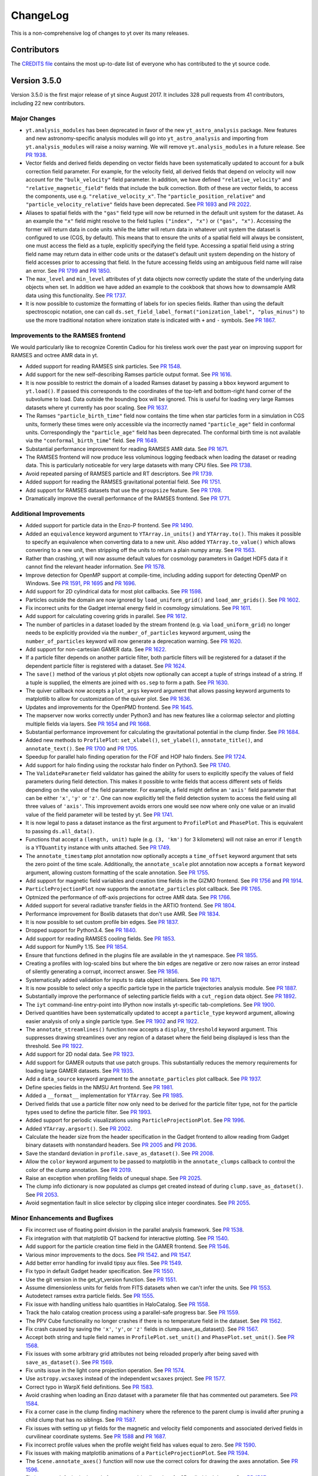 .. _changelog:

ChangeLog
=========

This is a non-comprehensive log of changes to yt over its many releases.

Contributors
------------

The `CREDITS file <https://github.com/yt-project/yt/blob/master/CREDITS>`_ 
contains the most up-to-date list of everyone who has contributed to the yt 
source code.

Version 3.5.0
-------------

Version 3.5.0 is the first major release of yt since August 2017. It includes 
328 pull requests from 41 contributors, including 22 new contributors.

Major Changes
^^^^^^^^^^^^^

- ``yt.analysis_modules`` has been deprecated in favor of the new
  ``yt_astro_analysis`` package. New features and new astronomy-specific
  analysis modules will go into ``yt_astro_analysis`` and importing from
  ``yt.analysis_modules`` will raise a noisy warning. We will remove
  ``yt.analysis_modules`` in a future release. See `PR 1938
  <https://github.com/yt-project/yt/pull/1938>`__.
- Vector fields and derived fields depending on vector fields have been
  systematically updated to account for a bulk correction field parameter. For
  example, for the velocity field, all derived fields that depend on velocity
  will now account for the ``"bulk_velocity"`` field parameter. In addition, we
  have defined ``"relative_velocity"`` and ``"relative_magnetic_field"`` fields
  that include the bulk correction. Both of these are vector fields, to access
  the components, use e.g. ``"relative_velocity_x"``. The
  ``"particle_position_relative"`` and ``"particle_velocity_relative"`` fields
  have been deprecated. See `PR 1693
  <https://github.com/yt-project/yt/pull/1693>`__ and `PR 2022
  <https://github.com/yt-project/yt/pull/2022>`__.
- Aliases to spatial fields with the ``"gas"`` field type will now be returned
  in the default unit system for the dataset. As an example the ``"x"`` field
  might resolve to the field tuples ``("index", "x")`` or ``("gas",
  "x")``. Accessing the former will return data in code units while the latter
  will return data in whatever unit system the dataset is configured to use
  (CGS, by default). This means that to ensure the units of a spatial field will
  always be consistent, one must access the field as a tuple, explicitly
  specifying the field type. Accessing a spatial field using a string field name
  may return data in either code units or the dataset's default unit system
  depending on the history of field accesses prior to accessing that field. In
  the future accessing fields using an ambiguous field name will raise an
  error. See `PR 1799 <https://github.com/yt-project/yt/pull/1799>`__ and `PR
  1850 <https://github.com/yt-project/yt/pull/1850>`__.
- The ``max_level`` and ``min_level`` attributes of yt data objects now
  correctly update the state of the underlying data objects when set. In
  addition we have added an example to the cookbook that shows how to downsample
  AMR data using this functionality. See `PR 1737
  <https://github.com/yt-project/yt/pull/1737>`__.
- It is now possible to customize the formatting of labels for ion species
  fields. Rather than using the default spectroscopic notation, one can call
  ``ds.set_field_label_format("ionization_label", "plus_minus")`` to use the
  more traditional notation where ionization state is indicated with ``+`` and
  ``-`` symbols. See `PR 1867 <https://github.com/yt-project/yt/pull/1867>`__.

Improvements to the RAMSES frontend
^^^^^^^^^^^^^^^^^^^^^^^^^^^^^^^^^^^

We would particularly like to recognize Corentin Cadiou for his tireless work over the past year on improving support for RAMSES and octree AMR data in yt.
  
- Added support for reading RAMSES sink particles. See `PR 1548
  <https://github.com/yt-project/yt/pull/1548>`__.
- Add support for the new self-describing Ramses particle output format. See `PR
  1616 <https://github.com/yt-project/yt/pull/1616>`__.
- It is now possible to restrict the domain of a loaded Ramses dataset by
  passing a ``bbox`` keyword argument to ``yt.load()``. If passed this
  corresponds to the coordinates of the top-left and bottom-right hand corner of
  the subvolume to load. Data outside the bounding box will be ignored. This is
  useful for loading very large Ramses datasets where yt currently has poor
  scaling. See `PR 1637 <https://github.com/yt-project/yt/pull/1637>`__.
- The Ramses ``"particle_birth_time"`` field now contains the time when star
  particles form in a simulation in CGS units, formerly these times were only
  accessible via the incorrectly named ``"particle_age"`` field in conformal
  units. Correspondingly the ``"particle_age"`` field has been deprecated. The
  conformal birth time is not available via the ``"conformal_birth_time``"
  field. See `PR 1649 <https://github.com/yt-project/yt/pull/1649>`__.
- Substantial performance improvement for reading RAMSES AMR data. See `PR 1671
  <https://github.com/yt-project/yt/pull/1671>`__.
- The RAMSES frontend will now produce less voluminous logging feedback when
  loading the dataset or reading data. This is particularly noticeable for very
  large datasets with many CPU files. See `PR 1738
  <https://github.com/yt-project/yt/pull/1738>`__.
- Avoid repeated parsing of RAMSES particle and RT descriptors. See `PR 1739
  <https://github.com/yt-project/yt/pull/1739>`__.
- Added support for reading the RAMSES gravitational potential field. See `PR
  1751 <https://github.com/yt-project/yt/pull/1751>`__.
- Add support for RAMSES datasets that use the ``groupsize`` feature. See `PR
  1769 <https://github.com/yt-project/yt/pull/1769>`__.
- Dramatically improve the overall performance of the RAMSES frontend. See `PR
  1771 <https://github.com/yt-project/yt/pull/1771>`__.

Additional Improvements
^^^^^^^^^^^^^^^^^^^^^^^  
  
- Added support for particle data in the Enzo-P frontend. See `PR 1490
  <https://github.com/yt-project/yt/pull/1490>`__.
- Added an ``equivalence`` keyword argument to ``YTArray.in_units()`` and
  ``YTArray.to()``. This makes it possible to specify an equivalence when
  converting data to a new unit. Also added ``YTArray.to_value()`` which allows
  convering to a new unit, then stripping off the units to return a plain numpy
  array. See `PR 1563 <https://github.com/yt-project/yt/pull/1563>`__.
- Rather than crashing, yt will now assume default values for cosmology
  parameters in Gadget HDF5 data if it cannot find the relevant header
  information. See `PR 1578
  <https://github.com/yt-project/yt/pull/1578>`__.
- Improve detection for OpenMP support at compile-time, including adding support
  for detecting OpenMP on Windows. See `PR 1591
  <https://github.com/yt-project/yt/pull/1591>`__, `PR 1695
  <https://github.com/yt-project/yt/pull/1695>`__ and `PR 1696
  <https://github.com/yt-project/yt/pull/1696>`__.
- Add support for 2D cylindrical data for most plot callbacks. See `PR 1598
  <https://github.com/yt-project/yt/pull/1598>`__.
- Particles outside the domain are now ignored by ``load_uniform_grid()`` and
  ``load_amr_grids()``. See `PR 1602
  <https://github.com/yt-project/yt/pull/1602>`__.
- Fix incorrect units for the Gadget internal energy field in cosmology
  simulations. See `PR 1611
  <https://github.com/yt-project/yt/pull/1611>`__.
- Add support for calculating covering grids in parallel. See `PR 1612
  <https://github.com/yt-project/yt/pull/1612>`__.
- The number of particles in a dataset loaded by the stream frontend (e.g. via
  ``load_uniform_grid``) no longer needs to be explicitly provided via the
  ``number_of_particles`` keyword argument, using the ``number_of_particles``
  keyword will now generate a deprecation warning. See `PR 1620
  <https://github.com/yt-project/yt/pull/1620>`__.
- Add support for non-cartesian GAMER data. See `PR 1622
  <https://github.com/yt-project/yt/pull/1622>`__.
- If a particle filter depends on another particle filter, both particle filters
  will be registered for a dataset if the dependent particle filter is
  registered with a dataset. See `PR 1624
  <https://github.com/yt-project/yt/pull/1624>`__.
- The ``save()`` method of the various yt plot objets now optionally can accept
  a tuple of strings instead of a string. If a tuple is supplied, the elments
  are joined with ``os.sep`` to form a path. See `PR 1630
  <https://github.com/yt-project/yt/pull/1630>`__.
- The quiver callback now accepts a ``plot_args`` keyword argument that allows
  passing keyword arguments to matplotlib to allow for customization of the
  quiver plot. See `PR 1636 <https://github.com/yt-project/yt/pull/1636>`__.
- Updates and improvements for the OpenPMD frontend. See `PR 1645
  <https://github.com/yt-project/yt/pull/1645>`__.
- The mapserver now works correctly under Python3 and has new features like a
  colormap selector and plotting multiple fields via layers. See `PR 1654
  <https://github.com/yt-project/yt/pull/1654>`__ and `PR 1668
  <https://github.com/yt-project/yt/pull/1668>`__.
- Substantial performance improvement for calculating the gravitational
  potential in the clump finder. See `PR 1684
  <https://github.com/yt-project/yt/pull/1684>`__.
- Added new methods to ``ProfilePlot``: ``set_xlabel()``, ``set_ylabel()``,
  ``annotate_title()``, and ``annotate_text()``. See `PR 1700
  <https://github.com/yt-project/yt/pull/1700>`__ and `PR 1705
  <https://github.com/yt-project/yt/pull/1705>`__.
- Speedup for parallel halo finding operation for the FOF and HOP halo
  finders. See `PR 1724 <https://github.com/yt-project/yt/pull/1724>`__.
- Add support for halo finding using the rockstar halo finder on Python3. See
  `PR 1740 <https://github.com/yt-project/yt/pull/1740>`__.
- The ``ValidateParameter`` field validator has gained the ability for users to
  explicitly specify the values of field parameters during field detection. This
  makes it possible to write fields that access different sets of fields
  depending on the value of the field parameter. For example, a field might
  define an ``'axis'`` field parameter that can be either ``'x'``, ``'y'`` or
  ``'z'``. One can now explicitly tell the field detection system to access the
  field using all three values of ``'axis'``. This improvement avoids errors one
  would see now where only one value or an invalid value of the field parameter
  will be tested by yt. See `PR 1741
  <https://github.com/yt-project/yt/pull/1741>`__.
- It is now legal to pass a dataset instance as the first argument to
  ``ProfilePlot`` and ``PhasePlot``. This is equivalent to passing
  ``ds.all_data()``.
- Functions that accept a ``(length, unit)`` tuple (e.g. ``(3, 'km')`` for 3
  kilometers) will not raise an error if ``length`` is a ``YTQuantity`` instance
  with units attached. See `PR 1749
  <https://github.com/yt-project/yt/pull/1749>`__.
- The ``annotate_timestamp`` plot annotation now optionally accepts a
  ``time_offset`` keyword argument that sets the zero point of the time
  scale. Additionally, the ``annotate_scale`` plot annotation now accepts a
  ``format`` keyword argument, allowing custom formatting of the scale
  annotation. See `PR 1755 <https://github.com/yt-project/yt/pull/1755>`__.
- Add support for magnetic field variables and creation time fields in the GIZMO
  frontend. See `PR 1756 <https://github.com/yt-project/yt/pull/1756>`__ and `PR
  1914 <https://github.com/yt-project/yt/pull/1914>`__.
- ``ParticleProjectionPlot`` now supports the ``annotate_particles`` plot
  callback. See `PR 1765 <https://github.com/yt-project/yt/pull/1765>`__.
- Optmized the performance of off-axis projections for octree AMR data. See `PR
  1766 <https://github.com/yt-project/yt/pull/1766>`__.
- Added support for several radiative transfer fields in the ARTIO frontend. See
  `PR 1804 <https://github.com/yt-project/yt/pull/1804>`__.
- Performance improvement for Boxlib datasets that don't use AMR. See `PR 1834
  <https://github.com/yt-project/yt/pull/1834>`__.
- It is now possible to set custom profile bin edges. See `PR 1837
  <https://github.com/yt-project/yt/pull/1837>`__.
- Dropped support for Python3.4. See `PR 1840
  <https://github.com/yt-project/yt/pull/1840>`__.
- Add support for reading RAMSES cooling fields. See `PR 1853
  <https://github.com/yt-project/yt/pull/1853>`__.
- Add support for NumPy 1.15. See `PR 1854
  <https://github.com/yt-project/yt/pull/1854>`__.
- Ensure that functions defined in the plugins file are available in the yt
  namespace. See `PR 1855 <https://github.com/yt-project/yt/pull/1855>`__.
- Creating a profiles with log-scaled bins but where the bin edges are negative
  or zero now raises an error instead of silently generating a corrupt,
  incorrect answer. See `PR 1856
  <https://github.com/yt-project/yt/pull/1856>`__.
- Systematically added validation for inputs to data object initializers. See
  `PR 1871 <https://github.com/yt-project/yt/pull>`__.
- It is now possible to select only a specific particle type in the particle
  trajectories analysis module. See `PR 1887
  <https://github.com/yt-project/yt/pull/1887>`__.
- Substantially improve the performance of selecting particle fields with a
  ``cut_region`` data object. See `PR 1892
  <https://github.com/yt-project/yt/pull/1892>`__.
- The ``iyt`` command-line entry-point into IPython now installs yt-specific
  tab-completions. See `PR 1900 <https://github.com/yt-project/yt/pull/1900>`__.
- Derived quantities have been systematically updated to accept a
  ``particle_type`` keyword argument, allowing easier analysis of only a single
  particle type. See `PR 1902 <https://github.com/yt-project/yt/pull/1902>`__
  and `PR 1922 <https://github.com/yt-project/yt/pull/1922>`__.
- The ``annotate_streamlines()`` function now accepts a ``display_threshold``
  keyword argument. This suppresses drawing streamlines over any region of a
  dataset where the field being displayed is less than the threshold. See `PR
  1922 <https://github.com/yt-project/yt/pull/1922>`__.
- Add support for 2D nodal data. See `PR 1923
  <https://github.com/yt-project/yt/pull/1923>`__.
- Add support for GAMER outputs that use patch groups. This substantially
  reduces the memory requirements for loading large GAMER datasets. See `PR 1935
  <https://github.com/yt-project/yt/pull/1935>`__.
- Add a ``data_source`` keyword argument to the ``annotate_particles`` plot
  callback. See `PR 1937 <https://github.com/yt-project/yt/pull/1937>`__.
- Define species fields in the NMSU Art frontend. See `PR 1981
  <https://github.com/yt-project/yt/pull/1981>`__.
- Added a ``__format__`` implementation for ``YTArray``. See `PR 1985
  <https://github.com/yt-project/yt/pull/1985>`__.
- Derived fields that use a particle filter now only need to be derived for the
  particle filter type, not for the particle types used to define the particle
  filter. See `PR 1993 <https://github.com/yt-project/yt/pull/1993>`__.
- Added support for periodic visualizations using
  ``ParticleProjectionPlot``. See `PR 1996
  <https://github.com/yt-project/yt/pull/1996>`__.
- Added ``YTArray.argsort()``. See `PR 2002
  <https://github.com/yt-project/yt/pull/2002>`__.
- Calculate the header size from the header specification in the Gadget frontend
  to allow reading from Gadget binary datasets with nonstandard headers. See `PR
  2005 <https://github.com/yt-project/yt/pull/2005>`__ and `PR 2036
  <https://github.com/yt-project/yt/pull/2036>`__.
- Save the standard deviation in ``profile.save_as_dataset()``. See `PR 2008
  <https://github.com/yt-project/yt/pull/2008>`__.
- Allow the ``color`` keyword argument to be passed to matplotlib in the
  ``annotate_clumps`` callback to control the color of the clump annotation. See
  `PR 2019 <https://github.com/yt-project/yt/pull/2019>`__.
- Raise an exception when profiling fields of unequal shape. See `PR 2025
  <https://github.com/yt-project/yt/pull/2025>`__.
- The clump info dictionary is now populated as clumps get created instead of
  during ``clump.save_as_dataset()``. See `PR 2053
  <https://github.com/yt-project/yt/pull/2053>`__.
- Avoid segmentation fault in slice selector by clipping slice integer
  coordinates. See `PR 2055 <https://github.com/yt-project/yt/pull/2055>`__.

  
Minor Enhancements and Bugfixes
^^^^^^^^^^^^^^^^^^^^^^^^^^^^^^^
  
- Fix incorrect use of floating point division in the parallel analysis framework.
  See `PR 1538 <https://github.com/yt-project/yt/pull/1538>`__.
- Fix integration with that matplotlib QT backend for interactive plotting.
  See `PR 1540 <https://github.com/yt-project/yt/pull/1540>`__.
- Add support for the particle creation time field in the GAMER frontend.
  See `PR 1546 <https://github.com/yt-project/yt/pull/1546>`__.
- Various minor improvements to the docs. See `PR 1542
  <https://github.com/yt-project/yt/pull/1542>`__. and `PR 1547
  <https://github.com/yt-project/yt/pull/1547>`__.
- Add better error handling for invalid tipsy aux files. See `PR 1549
  <https://github.com/yt-project/yt/pull/1549>`__.
- Fix typo in default Gadget header specification. See `PR 1550
  <https://github.com/yt-project/yt/pull/1550>`__.
- Use the git version in the get_yt_version function. See `PR 1551
  <https://github.com/yt-project/yt/pull/1551>`__.
- Assume dimensionless units for fields from FITS datasets when we can't infer
  the units. See `PR 1553 <https://github.com/yt-project/yt/pull/1553>`__.
- Autodetect ramses extra particle fields. See `PR 1555
  <https://github.com/yt-project/yt/pull/1555>`__.
- Fix issue with handling unitless halo quantities in HaloCatalog. See `PR 1558
  <https://github.com/yt-project/yt/pull/1558>`__.
- Track the halo catalog creation process using a parallel-safe progress bar. 
  See `PR 1559 <https://github.com/yt-project/yt/pull/1559>`__.
- The PPV Cube functionality no longer crashes if there is no temperature field
  in the dataset. See `PR 1562
  <https://github.com/yt-project/yt/pull/1562>`__.
- Fix crash caused by saving the ``'x'``, ``'y'``, or ``'z'`` fields in
  clump.save_as_dataset().  See `PR 1567
  <https://github.com/yt-project/yt/pull/1567>`__.
- Accept both string and tuple field names in ``ProfilePlot.set_unit()`` and
  ``PhasePlot.set_unit()``. See `PR 1568
  <https://github.com/yt-project/yt/pull/1568>`__.
- Fix issues with some arbitrary grid attributes not being reloaded properly
  after being saved with ``save_as_dataset()``. See `PR 1569
  <https://github.com/yt-project/yt/pull/1569>`__.
- Fix units issue in the light cone projection operation. See `PR 1574
  <https://github.com/yt-project/yt/pull/1574>`__.
- Use ``astropy.wcsaxes`` instead of the independent ``wcsaxes`` project.  See
  `PR 1577 <https://github.com/yt-project/yt/pull/1577>`__.
- Correct typo in WarpX field definitions. See `PR 1583
  <https://github.com/yt-project/yt/pull/1583>`__.
- Avoid crashing when loading an Enzo dataset with a parameter file that has
  commented out parameters. See `PR 1584
  <https://github.com/yt-project/yt/pull/1584>`__.
- Fix a corner case in the clump finding machinery where the reference to the
  parent clump is invalid after pruning a child clump that has no siblings. See
  `PR 1587 <https://github.com/yt-project/yt/pull/1587>`__.
- Fix issues with setting up yt fields for the magnetic and velocity field
  components and associated derived fields in curvilinear coordinate
  systems. See `PR 1588 <https://github.com/yt-project/yt/pull/1588>`__ and `PR
  1687 <https://github.com/yt-project/yt/pull/1687>`__.
- Fix incorrect profile values when the profile weight field has values equal to
  zero. See `PR 1590 <https://github.com/yt-project/yt/pull/1590>`__.
- Fix issues with making matplotlib animations of a
  ``ParticleProjectionPlot``. See `PR 1594
  <https://github.com/yt-project/yt/pull/1594>`__.
- The ``Scene.annotate_axes()`` function will now use the correct colors for
  drawing the axes annotation. See `PR 1596
  <https://github.com/yt-project/yt/pull/1596>`__.
- Fix incorrect default plot bounds for a zoomed-in slice plot of a 2D
  cylindrical dataset. See `PR 1597
  <https://github.com/yt-project/yt/pull/1597>`__.
- Fix issue where field accesses on 2D grids would return data with incorrect
  shapes. See `PR 1603 <https://github.com/yt-project/yt/pull/1603>`__.
- Added a cookbook example for a multipanel phase plot. See `PR 1605
  <https://github.com/yt-project/yt/pull/1605>`__.
- Boolean simulation parameters in the Boxlib frontend will now be interpreted
  correctly. See `PR 1618 <https://github.com/yt-project/yt/pull/1618>`__.
- The ``ds.particle_type_counts`` attribute will now be populated correctly for
  AMReX data.
- The ``"rad"`` unit (added for compatibility with astropy) now has the correct
  dimensions of angle instead of solid angle. See `PR 1628
  <https://github.com/yt-project/yt/pull/1628>`__.
- Fix units issues in several plot callbacks. See `PR 1633
  <https://github.com/yt-project/yt/pull/1633>`__ and `PR 1674
  <https://github.com/yt-project/yt/pull/1674>`__.
- Various fixes for how WarpX fields are interpreted. See `PR 1634
  <https://github.com/yt-project/yt/pull/1634>`__.
- Fix incorrect units in the automatically deposited particle fields. See `PR
  1638 <https://github.com/yt-project/yt/pull/1638>`__.
- It is now possible to set the axes background color after calling
  ``plot.hide_axes()``. See `PR 1662
  <https://github.com/yt-project/yt/pull/1662>`__.
- Fix a typo in the name of the ``colors`` keyword argument passed to matplotlib
  for the contour callback. See `PR 1664
  <https://github.com/yt-project/yt/pull/1664>`__.
- Add support for Enzo Active Particle fields that arrays. See `PR 1665
  <https://github.com/yt-project/yt/pull/1665>`__.
- Avoid crash when generating halo catalogs from the rockstar halo finder for
  small simulation domains. See `PR 1679
  <https://github.com/yt-project/yt/pull/1679>`__.
- The clump callback now functions correctly for a reloaded clump dataset. See
  `PR 1683 <https://github.com/yt-project/yt/pull/1683>`__.
- Fix incorrect calculation for tangential components of vector fields. See `PR
  1688 <https://github.com/yt-project/yt/pull/1688>`__.
- Allow halo finders to run in parallel on Python3. See `PR 1690
  <https://github.com/yt-project/yt/pull/1690>`__.
- Fix issues with Gadget particle IDs for simulations with large numbers of
  particles being incorrectly rounded. See `PR 1692
  <https://github.com/yt-project/yt/pull/1692>`__.
- ``ParticlePlot`` no longer needs to be passed spatial fields in a particular
  order to ensure that a ``ParticleProjectionPlot`` is returned. See `PR 1697
  <https://github.com/yt-project/yt/pull/1697>`__.
- Accessing data from a FLASH grid directly now returns float64 data. See `PR
  1708 <https://github.com/yt-project/yt/pull/1708>`__.
- Fix periodicity check in ``YTPoint`` data object. See `PR 1712
  <https://github.com/yt-project/yt/pull/1712>`__.
- Avoid crash on matplotlib 2.2.0 when generating yt plots with symlog
  colorbars. See `PR 1720 <https://github.com/yt-project/yt/pull/1720>`__.
- Avoid crash when FLASH ``"unitsystem"`` parameter is quoted in the HDF5
  file. See `PR 1722 <https://github.com/yt-project/yt/pull/1722>`__.
- Avoid issues with creating custom particle filters for OWLS/EAGLE
  datasets. See `PR 1723 <https://github.com/yt-project/yt/pull/1723>`__.
- Adapt to behavior change in matplotlib that caused plot inset boxes for
  annotated text to be drawn when none was requested. See `PR 1731
  <https://github.com/yt-project/yt/pull/1731>`__ and `PR 1827
  <https://github.com/yt-project/yt/pull/1827>`__.
- Fix clump finder ignoring field parameters. See `PR 1732
  <https://github.com/yt-project/yt/pull/1732>`__.
- Avoid generating NaNs in x-ray emission fields. See `PR 1742
  <https://github.com/yt-project/yt/pull/1742>`__.
- Fix compatibility with Sphinx 1.7 when building the docs. See `PR 1743
  <https://github.com/yt-project/yt/pull/1743>`__.
- Eliminate usage of deprecated ``"clobber"`` keyword argument for various
  usages of astropy in yt. See `PR 1744
  <https://github.com/yt-project/yt/pull/1744>`__.
- Fix incorrect definition of the ``"d"`` unit (an alias of ``"day"``). See `PR
  1746 <https://github.com/yt-project/yt/pull/1746>`__.
- ``PhasePlot.set_log()`` now correctly handles tuple field names as well as
  string field names. See `PR 1787
  <https://github.com/yt-project/yt/pull/1787>`__.
- Fix incorrect axis order in aitoff pixelizer. See `PR 1791
  <https://github.com/yt-project/yt/pull/1791>`__.
- Fix crash in when exporting a surface as a ply model. See `PR 1792
  <https://github.com/yt-project/yt/pull/1792>`__ and `PR 1817
  <https://github.com/yt-project/yt/pull/1817>`__.
- Fix crash in scene.save_annotated() in newer numpy versions. See `PR 1793
  <https://github.com/yt-project/yt/pull/1793>`__.
- Many tests no longer depend on real datasets. See `PR 1801
  <https://github.com/yt-project/yt/pull/1801>`__, `PR 1805
  <https://github.com/yt-project/yt/pull/1805>`__, `PR 1809
  <https://github.com/yt-project/yt/pull/1809>`__, `PR 1883
  <https://github.com/yt-project/yt/pull/1883>`__, and `PR 1941
  <https://github.com/yt-project/yt/pull/1941>`__
- New tests were added to improve test coverage or the performance of the
  tests. See `PR 1820 <https://github.com/yt-project/yt/pull/1820>`__, `PR 1831
  <https://github.com/yt-project/yt/pull/1831>`__, `PR 1833
  <https://github.com/yt-project/yt/pull/1833>`__, `PR 1841
  <https://github.com/yt-project/yt/pull/1841>`__, `PR 1842
  <https://github.com/yt-project/yt/pull/1842>`__, `PR 1885
  <https://github.com/yt-project/yt/pull/1885>`__, `PR 1886
  <https://github.com/yt-project/yt/pull/1886>`__, `PR 1952
  <https://github.com/yt-project/yt/pull/1952>`__, `PR 1953
  <https://github.com/yt-project/yt/pull/1953>`__, `PR 1955
  <https://github.com/yt-project/yt/pull/1955>`__, and `PR 1957
  <https://github.com/yt-project/yt/pull/1957>`__.
- The particle trajectories machinery will raise an error if it is asked to
  analyze a set of particles with duplicated particle IDs. See `PR 1818
  <https://github.com/yt-project/yt/pull/1818>`__.
- Fix incorrect velocity unit int he ``gadget_fof`` frontend. See `PR 1829
  <https://github.com/yt-project/yt/pull/1829>`__.
- Making an off-axis projection of a cut_region data object with an octree AMR
  dataset now works correctly. See `PR 1858
  <https://github.com/yt-project/yt/pull/1858>`__.
- Replace hard-coded constants in Enzo frontend with calculations to improve
  agreement with Enzo's internal constants and improve clarity. See `PR 1873
  <https://github.com/yt-project/yt/pull/1873>`__.
- Correct issues with Enzo magnetic units in cosmology simulations. See `PR 1876
  <https://github.com/yt-project/yt/pull/1876>`__.
- Use the species names from the dataset rather than hardcoding species names in
  the WarpX frontend. See `PR 1884
  <https://github.com/yt-project/yt/pull/1884>`__.
- Fix issue with masked I/O for unstructured mesh data. See `PR 1918
  <https://github.com/yt-project/yt/pull/1918>`__.
- Fix crash when reading DM-only Enzo datasets where some grids have no particles. See `PR 1919 <https://github.com/yt-project/yt/pull/1919>`__.
- Fix crash when loading pure-hydro Nyx dataset. See `PR 1950
  <https://github.com/yt-project/yt/pull/1950>`__.
- Avoid crashes when plotting fields that contain NaN. See `PR 1951
  <https://github.com/yt-project/yt/pull/1951>`__.
- Avoid crashes when loading NMSU ART data. See `PR 1960
  <https://github.com/yt-project/yt/pull/1960>`__.
- Avoid crash when loading WarpX dataset with no particles. See `PR 1979
  <https://github.com/yt-project/yt/pull/1979>`__.
- Adapt to API change in glue to fix the ``to_glue()`` method on yt data
  objects. See `PR 1991 <https://github.com/yt-project/yt/pull/1991>`__.
- Fix incorrect width calculation in the ``annotate_halos()`` plot callback. See
  `PR 1995 <https://github.com/yt-project/yt/pull/1995>`__.
- Don't try to read from files containing zero halos in the ``gadget_fof``
  frontend. See `PR 2001 <https://github.com/yt-project/yt/pull/2001>`__.
- Fix incorrect calculation in ``get_ortho_base()``. See `PR 2013
  <https://github.com/yt-project/yt/pull/2013>`__.
- Avoid issues with the axes background color being inconsistently set. See `PR
  2018 <https://github.com/yt-project/yt/pull/2018>`__.
- Fix issue with reading multiple fields at once for octree AMR data sometimes
  returning data for another field for one of the requested fields. See `PR 2020
  <https://github.com/yt-project/yt/pull/2020>`__.
- Fix incorrect domain annotation for ``Scene.annotate_domain()`` when using the
  plane-parallel camera. See `PR 2024
  <https://github.com/yt-project/yt/pull/2024>`__.
- Avoid crash when particles are on the domain edges for ``gadget_fof``
  data. See `PR 2034 <https://github.com/yt-project/yt/pull/2034>`__.
- Avoid stripping code units when processing units through a dataset's unit
  system. See `PR 2035 <https://github.com/yt-project/yt/pull/2035>`__.
- Avoid incorrectly rescaling units of metalicity fields. See `PR 2038
  <https://github.com/yt-project/yt/pull/2038>`__.
- Fix incorrect units for FLASH ``"divb"`` field. See `PR 2062
  <https://github.com/yt-project/yt/pull/2062>`__.

Version 3.4
-----------

Version 3.4 is the first major release of yt since July 2016. It includes 450
pull requests from 44 contributors including 18 new contributors.

-  yt now supports displaying plots using the interactive matplotlib
   backends. To enable this functionality call
   ``yt.toggle_interactivity()``. This is currently supported at an
   experimental level, please let us know if you come across issues
   using it. See `Bitbucket PR
   2294 <https://bitbucket.org/yt_analysis/yt/pull-requests/2294>`__.
-  The yt configuration file should now be located in a location
   following the XDG\_CONFIG convention (usually ``~/.config/yt/ytrc``)
   rather than the old default location (usually ``~/.yt/config``). You
   can use ``yt config migrate`` at the bash command line to migrate
   your configuration file to the new location. See `Bitbucket PR
   2343 <https://bitbucket.org/yt_analysis/yt/pull-requests/2343>`__.
-  Added ``yt.LinePlot``, a new plotting class for creating 1D plots
   along lines through a dataset. See `Github PR
   1509 <https://github.com/yt-project/yt/pull/1509>`__ and `Github PR
   1440 <https://github.com/yt-project/yt/pull/1440>`__.
-  Added ``yt.define_unit`` to easily define new units in yt's unit
   system. See `Bitbucket PR
   2485 <https://bitbucket.org/yt_analysis/yt/pull-requests/2485>`__.
-  Added ``yt.plot_2d``, a wrapper around SlicePlot for plotting 2D
   datasets. See `Github PR
   1476 <https://github.com/yt-project/yt/pull/1476>`__.
-  We have restored support for boolean data objects. Boolean objects
   are data objects that are defined in terms of boolean operations on
   other data objects. See `Bitbucket PR
   2257 <https://bitbucket.org/yt_analysis/yt/pull-requests/2257>`__.
-  Datasets now have a ``fields`` attribute that allows access to fields
   via a python object. For example, instead of using a tuple field name
   like ``('gas', 'density')``, one can now use
   ``ds.fields.gas.density``. See `Bitbucket PR
   2459 <https://bitbucket.org/yt_analysis/yt/pull-requests/2459>`__.
-  It is now possible to create a wider variety of data objects via
   ``ds.r``, including rays, fixed resolution rays, points, and images.
   See `Github PR 1518 <https://github.com/yt-project/yt/pull/1518>`__
   and `Github PR 1393 <https://github.com/yt-project/yt/pull/1393>`__.
-  ``add_field`` and ``ds.add_field`` must now be called with a
   ``sampling_type`` keyword argument. Possible values are currently
   ``cell`` and ``particle``. We have also deprecated the
   ``particle_type`` keyword argument in favor of
   ``sampling_type='cell'``. For now a ``'cell'`` ``sampling_type`` is
   assumed if ``sampling_type`` is not specified but in the future
   ``sampling_type`` will always need to be specified.
-  Added support for the ``Athena++`` code. See `Bitbucket PR
   2149 <https://bitbucket.org/yt_analysis/yt/pull-requests/2149>`__.
-  Added support for the ``Enzo-p`` code. See `Github PR
   1447 <https://github.com/yt-project/yt/pull/1447>`__, `Github PR
   1443 <https://github.com/yt-project/yt/pull/1443>`__ and `Github PR
   1439 <https://github.com/yt-project/yt/pull/1439>`__.
-  Added support for the ``AMReX`` code. See `Bitbucket PR
   2530 <https://bitbucket.org/yt_analysis/yt/pull-requests/2530>`__.
-  Added support for the ``openPMD`` output format. See `Bitbucket PR
   2376 <https://bitbucket.org/yt_analysis/yt/pull-requests/2376>`__.
-  Added support for reading face-centered and vertex-centered fields
   for block AMR codes. See `Bitbucket PR
   2575 <https://bitbucket.org/yt_analysis/yt/pull-requests/2575>`__.
-  Added support for loading outputs from the Amiga Halo Finder. See
   `Github PR 1477 <https://github.com/yt-project/yt/pull/1477>`__.
-  Added support for particle fields for Boxlib data. See `Bitbucket PR
   2510 <https://bitbucket.org/yt_analysis/yt/pull-requests/2510>`__ and
   `Bitbucket PR
   2497 <https://bitbucket.org/yt_analysis/yt/pull-requests/2497>`__.
-  Added support for custom RAMSES particle fields. See `Github PR
   1470 <https://github.com/yt-project/yt/pull/1470>`__.
-  Added support for RAMSES-RT data. See `Github PR
   1456 <https://github.com/yt-project/yt/pull/1456>`__ and `Github PR
   1449 <https://github.com/yt-project/yt/pull/1449>`__.
-  Added support for Enzo MHDCT fields. See `Github PR
   1438 <https://github.com/yt-project/yt/pull/1438>`__.
-  Added support for units and particle fields to the GAMER frontend.
   See `Bitbucket PR
   2366 <https://bitbucket.org/yt_analysis/yt/pull-requests/2366>`__ and
   `Bitbucket PR
   2408 <https://bitbucket.org/yt_analysis/yt/pull-requests/2408>`__.
-  Added support for type 2 Gadget binary outputs. See `Bitbucket PR
   2355 <https://bitbucket.org/yt_analysis/yt/pull-requests/2355>`__.
-  Added the ability to detect and read double precision Gadget data.
   See `Bitbucket PR
   2537 <https://bitbucket.org/yt_analysis/yt/pull-requests/2537>`__.
-  Added the ability to detect and read in big endian Gadget data. See
   `Github PR 1353 <https://github.com/yt-project/yt/pull/1353>`__.
-  Added support for Nyx datasets that do not contain particles. See
   `Bitbucket PR
   2571 <https://bitbucket.org/yt_analysis/yt/pull-requests/2571>`__
-  A number of untested and unmaintained modules have been deprecated
   and moved to the `yt attic
   repository <https://github.com/yt-project/yt_attic>`__. This includes
   the functionality for calculating two point functions, the Sunrise
   exporter, the star analysis module, and the functionality for
   calculating halo mass functions. If you are interested in working on
   restoring the functionality in these modules, we welcome
   contributions. Please contact us on the mailing list or by opening an
   issue on GitHub if you have questions.
-  The particle trajectories functionality has been removed from the
   analysis modules API and added as a method of the ``DatasetSeries``
   object. You can now create a ``ParticleTrajectories`` object using
   ``ts.particle_trajectories()`` where ``ts`` is a time series of
   datasets.
-  The ``spectral_integrator`` analysis module is now available via
   ``yt.fields.xray_emission_fields``. See `Bitbucket PR
   2465 <https://bitbucket.org/yt_analysis/yt/pull-requests/2465>`__.
-  The ``photon_simulator`` analysis module has been deprecated in favor
   of the ``pyXSIM`` package, available separately from ``yt``. See
   `Bitbucket PR
   2441 <https://bitbucket.org/yt_analysis/yt/pull-requests/2441>`__.
-  ``yt.utilities.fits_image`` is now available as
   ``yt.visualization.fits_image``. In addition classes that were in the
   ``yt.utilities.fits_image`` namespace are now available in the main
   ``yt`` namespace.
-  The ``profile.variance`` attribute has been deprecated in favor of
   ``profile.standard_deviation``.
-  The ``number_of_particles`` key no longer needs to be defined when
   loading data via the stream frontend. See `Github PR
   1428 <https://github.com/yt-project/yt/pull/1428>`__.
-  The install script now only supports installing via miniconda. We
   have removed support for compiling python and yt's dependencies from
   source. See `Github PR
   1459 <https://github.com/yt-project/yt/pull/1459>`__.
-  Added ``plot.set_background_color`` for ``PlotWindow`` and
   ``PhasePlot`` plots. This lets users specify a color to fill in the
   background of a plot instead of the default color, white. See
   `Bitbucket PR
   2513 <https://bitbucket.org/yt_analysis/yt/pull-requests/2513>`__.
-  ``PlotWindow`` plots can now optionally use a right-handed coordinate
   system. See `Bitbucket PR
   2318 <https://bitbucket.org/yt_analysis/yt/pull-requests/2318>`__.
-  The isocontour API has been overhauled to make use of units. See
   `Bitbucket PR
   2453 <https://bitbucket.org/yt_analysis/yt/pull-requests/2453>`__.
-  ``Dataset`` instances now have a ``checksum`` property, which can be
   accessed via ``ds.checksum``. This provides a unique identifier that
   is guaranteed to be the same from session to session. See `Bitbucket
   PR 2503 <https://bitbucket.org/yt_analysis/yt/pull-requests/2503>`__.
-  Added a ``data_source`` keyword argument to
   ``OffAxisProjectionPlot``. See `Bitbucket PR
   2490 <https://bitbucket.org/yt_analysis/yt/pull-requests/2490>`__.
-  Added a ``yt download`` command-line helper to download test data
   from http://yt-project.org/data. For more information see
   ``yt download --help`` at the bash command line. See `Bitbucket PR
   2495 <https://bitbucket.org/yt_analysis/yt/pull-requests/2495>`__ and
   `Bitbucket PR
   2471 <https://bitbucket.org/yt_analysis/yt/pull-requests/2471>`__.
-  Added a ``yt upload`` command-line helper to upload files to the `yt
   curldrop <https://docs.hub.yt/services.html#curldrop>`__ at the bash
   command line. See `Github PR
   1471 <https://github.com/yt-project/yt/pull/1471>`__.
-  If it's installed, colormaps from the `cmocean
   package <http://matplotlib.org/cmocean/>`__ will be made available as
   yt colormaps. See `Bitbucket PR
   2439 <https://bitbucket.org/yt_analysis/yt/pull-requests/2439>`__.
-  It is now possible to visualize unstructured mesh fields defined on
   multiple mesh blocks. See `Bitbucket PR
   2487 <https://bitbucket.org/yt_analysis/yt/pull-requests/2487>`__.
-  Add support for second-order interpolation when slicing tetrahedral
   unstructured meshes. See `Bitbucket PR
   2550 <https://bitbucket.org/yt_analysis/yt/pull-requests/2550>`__.
-  Add support for volume rendering second-order tetrahedral meshes. See
   `Bitbucket PR
   2401 <https://bitbucket.org/yt_analysis/yt/pull-requests/2401>`__.
-  Add support for QUAD9 mesh elements. See `Bitbucket PR
   2549 <https://bitbucket.org/yt_analysis/yt/pull-requests/2549>`__.
-  Add support for second-order triangle mesh elements. See `Bitbucket
   PR 2378 <https://bitbucket.org/yt_analysis/yt/pull-requests/2378>`__.
-  Added support for dynamical dark energy parameterizations to the
   ``Cosmology`` object. See `Bitbucket PR
   2572 <https://bitbucket.org/yt_analysis/yt/pull-requests/2572>`__.
-  ``ParticleProfile`` can now handle log-scaled bins and data with
   negative values. See `Bitbucket PR
   2564 <https://bitbucket.org/yt_analysis/yt/pull-requests/2564>`__ and
   `Github PR 1510 <https://github.com/yt-project/yt/pull/1510>`__.
-  Cut region data objects can now be saved as reloadable datasets using
   ``save_as_dataset``. See `Bitbucket PR
   2541 <https://bitbucket.org/yt_analysis/yt/pull-requests/2541>`__.
-  Clump objects can now be saved as reloadable datasets using
   ``save_as_dataset``. See `Bitbucket PR
   2326 <https://bitbucket.org/yt_analysis/yt/pull-requests/2326>`__.
-  It is now possible to specify the field to use for the size of the
   circles in the ``annotate_halos`` plot modifying function. See
   `Bitbucket PR
   2493 <https://bitbucket.org/yt_analysis/yt/pull-requests/2493>`__.
-  The ``ds.max_level`` attribute is now a property that is computed on
   demand. The more verbose ``ds.index.max_level`` will continue to
   work. See `Bitbucket PR
   2461 <https://bitbucket.org/yt_analysis/yt/pull-requests/2461>`__.
-  The ``PointSource`` volume rendering source now optionally accepts a
   ``radius`` keyword argument to draw spatially extended points. See
   `Bitbucket PR
   2404 <https://bitbucket.org/yt_analysis/yt/pull-requests/2404>`__.
-  It is now possible to save volume rendering images in eps, ps, and
   pdf format. See `Github PR
   1504 <https://github.com/yt-project/yt/pull/1504>`__.

Minor Enhancements and Bugfixes
^^^^^^^^^^^^^^^^^^^^^^^^^^^^^^^

-  Fixed issue selecting and visualizing data at very high AMR levels.
   See `Github PR 1521 <https://github.com/yt-project/yt/pulls/1521>`__
   and `Github PR 1433 <https://github.com/yt-project/yt/pull/1433>`__.
-  Print a more descriptive error message when defining a particle
   filter fails with missing fields See `Github PR
   1517 <https://github.com/yt-project/yt/pull/1517>`__.
-  Removed grid edge rounding from the FLASH frontend. This fixes a
   number of pernicious visualization artifacts for FLASH data. See
   `Github PR 1493 <https://github.com/yt-project/yt/pull/1493>`__.
-  Parallel projections no longer error if there are less io chunks than
   MPI tasks. See `Github PR
   1488 <https://github.com/yt-project/yt/pull/1488>`__.
-  A memory leak in the volume renderer has been fixed. See `Github PR
   1485 <https://github.com/yt-project/yt/pull/1485>`__ and `Github PR
   1435 <https://github.com/yt-project/yt/pull/1435>`__.
-  The ``force_override`` keyword argument now raises an error when used
   with on-disk fields. See `Github PR
   1516 <https://github.com/yt-project/yt/pull/1516>`__.
-  Restore support for making plots from reloaded plots. See `Github PR
   1514 <https://github.com/yt-project/yt/pull/1514>`__
-  Don't ever try to read inputs or probin files for Castro and Maestro.
   See `Github PR 1445 <https://github.com/yt-project/yt/pull/1445>`__.
-  Fixed issue that caused visualization artifacts when creating an
   off-axis projection for particle or octree AMR data. See `Github PR
   1434 <https://github.com/yt-project/yt/pull/1434>`__.
-  Fix i/o for the Enzo ``'Dark_Matter_Density'`` field. See `Github PR
   1360 <https://github.com/yt-project/yt/pull/1360>`__.
-  Create the ``'particle_ones'`` field even if we don't have a particle
   mass field. See `Github PR
   1424 <https://github.com/yt-project/yt/pull/1424>`__.
-  Fixed issues with minor colorbar ticks with symlog colorbar scaling.
   See `Github PR 1423 <https://github.com/yt-project/yt/pull/1423>`__.
-  Using the rockstar halo finder is now supported under Python3. See
   `Github PR 1414 <https://github.com/yt-project/yt/pull/1414>`__.
-  Fixed issues with orientations of volume renderings when compositing
   multiple sources. See `Github PR
   1411 <https://github.com/yt-project/yt/pull/1411>`__.
-  Added a check for valid AMR structure in ``load_amr_grids``. See
   `Github PR 1408 <https://github.com/yt-project/yt/pull/1408>`__.
-  Fix bug in handling of periodic boundary conditions in the
   ``annotate_halos`` plot modifying function. See `Github PR
   1351 <https://github.com/yt-project/yt/pull/1351>`__.
-  Add support for plots with non-unit aspect ratios to the
   ``annotate_scale`` plot modifying function. See `Bitbucket PR
   2551 <https://bitbucket.org/yt_analysis/yt/pull-requests/2551>`__.
-  Fixed issue with saving light ray datasets. See `Bitbucket PR
   2589 <https://bitbucket.org/yt_analysis/yt/pull-requests/2589>`__.
-  Added support for 2D WarpX data. ee `Bitbucket PR
   2583 <https://bitbucket.org/yt_analysis/yt/pull-requests/2583>`__.
-  Ensure the ``particle_radius`` field is always accessed with the
   correct field type. See `Bitbucket PR
   2562 <https://bitbucket.org/yt_analysis/yt/pull-requests/2562>`__.
-  It is now possible to use a covering grid to access particle filter
   fields. See `Bitbucket PR
   2569 <https://bitbucket.org/yt_analysis/yt/pull-requests/2569>`__.
-  The x limits of a ``ProfilePlot`` will now snap exactly to the limits
   specified in calls to ``ProfilePlot.set_xlim``. See `Bitbucket PR
   2546 <https://bitbucket.org/yt_analysis/yt/pull-requests/2546>`__.
-  Added a cookbook example showing how to make movies using
   matplotlib's animation framework. See `Bitbucket PR
   2544 <https://bitbucket.org/yt_analysis/yt/pull-requests/2544>`__.
-  Use a parallel-safe wrapper around mkdir when creating new
   directories. See `Bitbucket PR
   2570 <https://bitbucket.org/yt_analysis/yt/pull-requests/2570>`__.
-  Removed ``yt.utilities.spatial``. This was a forked version of
   ``scipy.spatial`` with support for a periodic KD-tree. Scipy now has
   a periodic KD-tree, so we have removed the forked version from yt.
   Please use ``scipy.spatial`` if you were relying on
   ``yt.utilities.spatial``. See `Bitbucket PR
   2576 <https://bitbucket.org/yt_analysis/yt/pull-requests/2576>`__.
-  Improvements for the ``HaloCatalog``. See `Bitbucket PR
   2536 <https://bitbucket.org/yt_analysis/yt/pull-requests/2536>`__ and
   `Bitbucket PR
   2535 <https://bitbucket.org/yt_analysis/yt/pull-requests/2535>`__.
-  Removed ``'log'`` in colorbar label in annotated volume rendering.
   See `Bitbucket PR
   2548 <https://bitbucket.org/yt_analysis/yt/pull-requests/2548>`__
-  Fixed a crash triggered by depositing particle data onto a covering
   grid. See `Bitbucket PR
   2545 <https://bitbucket.org/yt_analysis/yt/pull-requests/2545>`__.
-  Ensure field type guessing is deterministic on Python3. See
   `Bitbucket PR
   2559 <https://bitbucket.org/yt_analysis/yt/pull-requests/2559>`__.
-  Removed unused yt.utilities.exodusII\_reader module. See `Bitbucket
   PR 2533 <https://bitbucket.org/yt_analysis/yt/pull-requests/2533>`__.
-  The ``cell_volume`` field in curvilinear coordinates now uses an
   exact rather than an approximate definition. See `Bitbucket PR
   2466 <https://bitbucket.org/yt_analysis/yt/pull-requests/2466>`__.

Version 3.3
-----------

Version 3.3 is the first major release of yt since July 2015. It includes more
than 3000 commits from 41 contributors, including 12 new contributors.

Major enhancements
^^^^^^^^^^^^^^^^^^

* Raw and processed data from selections, projections, profiles and so forth can
  now be saved in a ytdata format and loaded back in by yt. See 
  :ref:`saving_data`.
* Totally re-worked volume rendering API. The old API is still available for users
  who prefer it, however. See :ref:`volume_rendering`.
* Support for unstructured mesh visualization. See 
  :ref:`unstructured-mesh-slices` and :ref:`unstructured_mesh_rendering`.
* Interactive Data Visualization for AMR and unstructured mesh datasets. See
  :ref:`interactive_data_visualization`.
* Several new colormaps, including a new default, 'arbre'. The other new
  colormaps are named 'octarine', 'kelp', and 'dusk'. All these new colormaps
  were generated using the `viscm package
  <https://github.com/matplotlib/viscm>`_ and should do a better job of
  representing the data for colorblind viewers and when printed out in
  grayscale. See :ref:`colormaps` for more detail.
* New frontends for the :ref:`ExodusII <loading-exodusii-data>`, 
  :ref:`GAMER <loading-gamer-data>`, and :ref:`Gizmo <loading-gizmo-data>` data 
  formats.
* The unit system associated with a dataset is now customizable, defaulting to
  CGS. See :ref:`unit_systems`.
* Enhancements and usability improvements for analysis modules, especially the
  ``absorption_spectrum``, ``photon_simulator``, and ``light_ray`` modules. See
  :ref:`synthetic-observations`.
* Data objects can now be created via an alternative Numpy-like API. See
  :ref:`quickly-selecting-data`.
* A line integral convolution plot modification. See
  :ref:`annotate-line-integral-convolution`.
* Many speed optimizations, including to the volume rendering, units, tests,
  covering grids, the absorption spectrum and photon simulator analysis modules,
  and ghost zone generation.
* Packaging and release-related improvements: better install and setup scripts,
  automated PR backporting.
* Readability improvements to the codebase, including linting, removing dead
  code, and refactoring much of the Cython.
* Improvements to the CI infrastructure, including more extensible answer tests
  and automated testing for Python 3 and Windows.
* Numerous documentation improvements, including formatting tweaks, bugfixes,
  and many new cookbook recipes.
* Support for geographic (lat/lon) coordinates.
* Several improvements for SPH codes, including alternative smoothing kernels,
  an ``add_smoothed_particle_field`` function, and particle type-aware octree
  construction for Gadget data.
* Roundtrip conversions between Pint and yt units.
* Added halo data containers for gadget_fof frontend.
* Enabled support for spherical datasets in the BoxLib frontend.
* Many new tests have been added.
* Better hashing for Selector objects.

Minor enhancements and bugfixes
^^^^^^^^^^^^^^^^^^^^^^^^^^^^^^^

* Fixed many bugs related to Python 3 compatibility
* Fixed bugs related to compatibility issues with newer versions of numpy
* Added the ability to export data objects to a Pandas dataframe
* Added support for the fabs ufunc to YTArray
* Fixed two licensing issues
* Fixed a number of bugs related to Windows compatibility.
* We now avoid hard-to-decipher tracebacks when loading empty files or
  directories
* Fixed a bug related to ART star particle creation time field
* Fixed a bug caused by using the wrong int type for indexing in particle deposit
* Fixed a NameError bug in comparing temperature units with offsets
* Fixed an API bug in YTArray casting during coercion from YTQuantity
* Added loadtxt and savetxt convenience functions for ``YTArray``
* Fixed an issue caused by not sort species names with Enzo
* Fixed a units bug for RAMSES when ``boxlen > 1``.
* Fixed ``process_chunk`` function for non-cartesian geometry.
* Added ``scale_factor`` attribute to cosmological simulation datasets
* Fixed a bug where "center" vectors are used instead of "normal" vectors in
  get_sph_phi(), etc.
* Fixed issues involving invalid FRBs when uses called _setup_plots in their
  scripts
* Added a ``text_args`` keyword to ``annotate_scale()`` callback
* Added a print_stats function for RAMSES
* Fixed a number of bugs in the Photon Simulator
* Added support for particle fields to the [Min,Max]Location derived quantities
* Fixed some units bugs for Gadget cosmology simulations
* Fixed a bug with Gadget/GIZMO StarFormationRate units
* Fixed an issue in TimeSeriesData where all the filenames were getting passed
  to ``load`` on each processor.
* Fixed a units bug in the Tipsy frontend
* Ensured that ARTIOIndex.get_smallest_dx() returns a quantity with units
* Ensured that plots are valid after invalidating the figure
* Fixed a bug regarding code unit labels
* Fixed a bug with reading Tipsy Aux files
* Added an effective redshift field to the Light Ray analysis module for use in
  AbsorptionSpectrum
* Fixed a bug with the redshift calculation in LightRay analysis module
* Fixed a bug in the Orion frontend when you had more than 10 on-disk particle
  fields in the file
* Detect more types of ART files
* Update derived_field_list in add_volume_weighted_smoothed_field
* Fixed casting issues for 1D and 2D Enzo simulations
* Avoid type indirection when setting up data object entry points
* Fixed issues with SIMPUT files
* Fixed loading athena data in python3 with provided parameters
* Tipsy cosmology unit fixes
* Fixed bad unit labels for compound units
* Making the xlim and ylim of the PhasePlot plot axes controllable
* Adding grid_arrays to grid_container
* An Athena and a GDF bugfix
* A small bugfix and some small enhancements for sunyaev_zeldovich
* Defer to coordinate handlers for width
* Make array_like_field return same units as get_data
* Fixing bug in ray "dts" and "t" fields
* Check against string_types not str
* Closed a loophole that allowed improper LightRay use
* Enabling AbsorptionSpectrum to deposit unresolved spectral lines
* Fixed an ART byte/string/array issue
* Changing AbsorptionSpectrum attribute lambda_bins to be lambda_field for
  consistency
* No longer require user to save to disk when generating an AbsorptionSpectrum
* ParticlePlot FRBs can now use save_as_dataset and save attributes properly
* Added checks to assure ARTIO creates a metal_density field from existing metal
  fields.
* Added mask to LightRay to assure output elements have non-zero density (a
  problem in some SPH datasets)
* Added a "fields" attribute to datasets
* Updated the TransferFunctionHelper to work with new profiles
* Fixed a bug where the field_units kwarg to load_amr_grids didn't do anything
* Changed photon_simulator's output file structure
* Fixed a bug related to setting output_units.
* Implemented ptp operation.
* Added effects of transverse doppler redshift to LightRay
* Fixed a casting error for float and int64 multiplication in sdf class
* Added ability to read and write YTArrays to and from groups within HDF5 files
* Made ftype of "on-disk" stream fields "stream"
* Fixed a strings decoding issue in the photon simulator
* Fixed an incorrect docstring in load_uniform_grid
* Made PlotWindow show/hide helpers for axes and colorbar return self
* Made Profile objects store field metadata.
* Ensured GDF unit names are strings
* Taught off_axis_projection about its resolution keyword.
* Reintroduced sanitize_width for polar/cyl coordinates.
* We now fail early when load_uniform_grid is passed data with an incorrect shape
* Replaced progress bar with tqdm
* Fixed redshift scaling of "Overdensity" field in yt-2.x
* Fixed several bugs in the eps_writer
* Fixed bug affecting 2D BoxLib simulations.
* Implemented to_json and from_json for the UnitRegistry object
* Fixed a number of issues with ds.find_field_values_at_point[s]
* Fixed a bug where sunrise_exporter was using wrong imports
* Import HUGE from utilities.physical_ratios
* Fixed bug in ARTIO table look ups
* Adding support for longitude and latitude
* Adding halo data containers for gadget_fof frontend.
* Can now compare YTArrays without copying them
* Fixed several bugs related to active particle datasets
* Angular_momentum_vector now only includes space for particle fields if they
  exist.
* Image comparison tests now print a meaningful error message if they fail.
* Fixed numpy 1.11 compatibility issues.
* Changed _skip_cache to be True by default.
* Enable support for spherical datasets in the BoxLib frontend.
* Fixed a bug in add_deposited_particle_field.
* Fixed issues with input sanitization in the point data object.
* Fixed a copy/paste error introduced by refactoring WeightedMenParticleField
* Fixed many formatting issues in the docs build
* Now avoid creating particle unions for particle types that have no common
  fields
* Patched ParticlePlot to work with filtered particle fields.
* Fixed a couple corner cases in gadget_fof frontend
* We now properly normalise all normal vectors in functions that take a normal
  vector (for e.g. get_sph_theta)
* Fixed a bug where the transfer function features were not always getting
  cleared properly.
* Made the Chombo frontend is_valid method smarter.
* Added a get_hash() function to yt/funcs.py which returns a hash for a file
* Added Sievert to the default unit symbol table
* Corrected an issue with periodic "wiggle" in AbsorptionSpectrum instances
* Made ``ds.field_list`` sorted by default
* Bug fixes for the Nyx frontend
* Fixed a bug where the index needed to be created before calling derived
  quantities
* Made latex_repr a property, computed on-demand
* Fixed a bug in off-axis slice deposition
* Fixed a bug with some types of octree block traversal
* Ensured that mpi operations retain ImageArray type instead of downgrading to
  YTArray parent class
* Added a call to _setup_plots in the custom colorbar tickmark example
* Fixed two minor bugs in save_annotated
* Added ability to specify that DatasetSeries is not a mixed data type
* Fixed a memory leak in ARTIO
* Fixed copy/paste error in to_frb method.
* Ensured that particle dataset max_level is consistent with the index max_level
* Fixed an issue where fields were getting added multiple times to
  field_info.field_list
* Enhanced annotate_ray and annotate_arrow callbacks
* Added GDF answer tests
* Made the YTFieldTypeNotFound exception more informative
* Added a new function, fake_vr_orientation_test_ds(), for use in testing
* Ensured that instances of subclasses of YTArray have the correct type
* Re-enabled max_level for projections, ProjectionPlot, and OffAxisProjectionPlot
* Fixed a bug in the Orion 2 field definitions
* Fixed a bug caused by matplotlib not being added to install_requires
* Edited PhasePlot class to have an annotate_title method
* Implemented annotate_cell_edges
* Handled KeyboardInterrupt in volume rendering Cython loop
* Made old halo finders now accept ptype
* Updated the latex commands in yt cheatsheet
* Fixed a circular dependency loop bug in abar field definition for FLASH
  datasets
* Added neutral species aliases as described in YTEP 0003
* Fixed a logging issue: don't create a StreamHandler unless we will use it
* Correcting how theta and phi are calculated in
  ``_particle_velocity_spherical_radius``,
  ``_particle_velocity_spherical_theta``,
  ``_particle_velocity_cylindrical_radius``, and
  ``_particle_velocity_cylindrical_theta``
* Fixed a bug related to the field dictionary in ``load_particles``
* Allowed for the special case of supplying width as a tuple of tuples
* Made yt compile with MSVC on Windows
* Fixed a bug involving mask for dt in octree
* Merged the get_yt.sh and install_script.sh into one
* Added tests for the install script
* Allowed use axis names instead of dimensions for spherical pixelization
* Fixed a bug where close() wasn't being called in HDF5FileHandler
* Enhanced commandline image upload/delete
* Added get_brewer_cmap to get brewer colormaps without importing palettable at
  the top level
* Fixed a bug where a parallel_root_only function was getting called inside
  another parallel_root_only function
* Exit the install script early if python can't import '_ssl' module
* Make PlotWindow's annotate_clear method invalidate the plot
* Adding int wrapper to avoid deprecation warning from numpy
* Automatically create vector fields for magnetic_field
* Allow users to completely specify the filename of a 1D profile
* Force nose to produce meaningful traceback for cookbook recipes' tests
* Fixed x-ray display_name and documentation
* Try to guess and load particle file for FLASH dataset
* Sped up top-level yt import
* Set the field type correctly for fields added as particle fields
* Added a position location method for octrees
* Fixed a copy/paste error in uhstack function
* Made trig functions give correct results when supplied data with dimensions of
  angle but units that aren't radian
* Print out some useful diagnostic information if check_for_openmp() fails
* Give user-added derived fields a default field type
* Added support for periodicity in annotate_particles.
* Added a check for whether returned field has units in volume-weighted smoothed
  fields
* Casting array indices as ints in colormaps infrastructure
* Fixed a bug where the standard particle fields weren't getting set up
  correctly for the Orion frontends
* Enabled LightRay to accept loaded datasets instead of just filenames
* Allowed for adding or subtracting arrays filled with zeros without checking
  units.
* Fixed a bug in selection for semistructured meshes.
* Removed 'io' from enzo particle types for active particle datasets
* Added support for FLASH particle datasets.
* Silenced a deprecation warning from IPython
* Eliminated segfaults in KDTree construction
* Fixed add_field handling when passed a tuple
* Ensure field parameters are correct for fields that need ghost zones
* Made it possible to use DerivedField instances to access data
* Added ds.particle_type_counts
* Bug fix and improvement for generating Google Cardboard VR in
  StereoSphericalLens
* Made DarkMatterARTDataset more robust in its _is_valid
* Added Earth radius to units
* Deposit hydrogen fields to grid in gizmo frontend
* Switch to index values being int64
* ValidateParameter ensures parameter values are used during field detection
* Switched to using cythonize to manage dependencies in the setup script
* ProfilePlot style changes and refactoring
* Cancel terms with identical LaTeX representations in a LaTeX representation of
  a unit
* Only return early from comparison validation if base values are equal
* Enabled particle fields for clump objects
* Added validation checks for data types in callbacks
* Enabled modification of image axis names in coordinate handlers
* Only add OWLS/EAGLE ion fields if they are present
* Ensured that PlotWindow plots continue to look the same under matplotlib 2.0
* Fixed bug in quiver callbacks for off-axis slice plots
* Only visit octree children if going to next level
* Check that CIC always gets at least two cells
* Fixed compatibility with matplotlib 1.4.3 and earlier
* Fixed two EnzoSimulation bugs
* Moved extraction code from YTSearchCmd to its own utility module
* Changed amr_kdtree functions to be Node class methods
* Sort block indices in order of ascending levels to match order of grid patches
* MKS code unit system fixes
* Disabled bounds checking on pixelize_element_mesh
* Updated light_ray.py for domain width != 1
* Implemented a DOAP file generator
* Fixed bugs for 2D and 1D enzo IO
* Converted mutable Dataset attributes to be properties that return copies
* Allowing LightRay segments to extend further than one box length
* Fixed a divide-by-zero error that occasionally happens in
  triangle_plane_intersect
* Make sure we have an index in subclassed derived quantities
* Added an initial draft of an extensions document
* Made it possible to pass field tuples to command-line plotting
* Ensured the positions of coordinate vector lines are in code units
* Added a minus sign to definition of sz_kinetic field
* Added grid_levels and grid_indices fields to octrees
* Added a morton_index derived field
* Added Exception to AMRKDTree in the case of particle of oct-based data



Version 3.2
-----------

Major enhancements
^^^^^^^^^^^^^^^^^^

* Particle-Only Plots - a series of new plotting functions for visualizing
  particle data.  See here for more information.
* Late-stage beta support for Python 3 - unit tests and answer tests pass for
  all the major frontends under python 3.4, and yt should now be mostly if not
  fully usable.  Because many of the yt developers are still on Python 2 at
  this point, this should be considered a "late stage beta" as there may be
  remaining issues yet to be identified or worked out.
* Now supporting Gadget Friend-of-Friends/Subfind catalogs - see here to learn
  how to load halo catalogs as regular yt datasets.
* Custom colormaps can now be easily defined and added - see here to learn how!
* Now supporting Fargo3D data
* Performance improvements throughout the code base for memory and speed

Minor enhancements
^^^^^^^^^^^^^^^^^^

* Various updates to the following frontends: ART, Athena, Castro, Chombo,
  Gadget, GDF, Maestro, Pluto, RAMSES, Rockstar, SDF, Tipsy
* Numerous documentation updates
* Generic hexahedral mesh pixelizer
* Adding annotate_ray() callback for plots
* AbsorptionSpectrum returned to full functionality and now using faster SciPy
  Voigt profile
* Add a color_field argument to annotate_streamline
* Smoothing lengths auto-calculated for Tipsy Datasets
* Adding SimulationTimeSeries support for Gadget and OWLS.
* Generalizing derived quantity outputs to all be YTArrays or lists of
  YTArrays as appropriate
* Star analysis returned to full functionality
* FITS image writing refactor
* Adding gradient fields on the fly
* Adding support for Gadget Nx4 metallicity fields
* Updating value of solar metal mass fraction to be consistent with Cloudy.
* Gadget raw binary snapshot handling & non-cosmological simulation units
* Adding support for LightRay class to work with Gadget+Tipsy
* Add support for subclasses of frontends
* Dependencies updated
* Serialization for projections using minimal representation
* Adding Grid visitors in Cython
* Improved semantics for derived field units
* Add a yaw() method for the PerspectiveCamera + switch back to LHS
* Adding annotate_clear() function to remove previous callbacks from a plot
* Added documentation for hexahedral mesh on website
* Speed up nearest neighbor evaluation
* Add a convenience method to create deposited particle fields
* UI and docs updates for 3D streamlines
* Ensure particle fields are tested in the field unit tests
* Allow a suffix to be specified to save()
* Add profiling using airspeed velocity
* Various plotting enhancements and bugfixes
* Use hglib to update
* Various minor updates to halo_analysis toolkit
* Docker-based tests for install_script.sh
* Adding support for single and non-cosmological datasets to LightRay
* Adding the Pascal unit
* Add weight_field to PPVCube
* FITS reader: allow HDU in auxiliary
* Fixing electromagnetic units
* Specific Angular Momentum [xyz] computed relative to a normal vector

Bugfixes
^^^^^^^^

* Adding ability to create union fields from alias fields
* Small fix to allow enzo AP datasets to load in parallel when no APs present
* Use proper cell dimension in gradient function.
* Minor memory optimization for smoothed particle fields
* Fix thermal_energy for Enzo HydroMethod==6
* Make sure annotate_particles handles unitful widths properly
* Improvements for add_particle_filter and particle_filter
* Specify registry in off_axis_projection's image finalization
* Apply fix for particle momentum units to the boxlib frontend
* Avoid traceback in "yt version" when python-hglib is not installed
* Expose no_ghost from export_sketchfab down to _extract_isocontours_from_grid
* Fix broken magnetic_unit attribute
* Fixing an off-by-one error in the set x/y lim methods for profile plots
* Providing better error messages to PlotWindow callbacks
* Updating annotate_timestamp to avoid auto-override
* Updating callbacks to consistently define coordinate system
* Fixing species fields for OWLS and tipsy
* Fix extrapolation for vertex-centered data
* Fix periodicity check in FRBs
* Rewrote project_to_plane() in PerspectiveCamera for draw_domain()
* Fix intermittent failure in test_add_deposited_particle_field
* Improve minorticks for a symlog plot with one-sided data
* Fix smoothed covering grid cell computation
* Absorption spectrum generator now 3.0 compliant
* Fix off-by-one-or-more in particle smallest dx
* Fix dimensionality mismatch error in covering grid
* Fix curvature term in cosmology calculator
* Fix geographic axes and pixelization
* Ensure axes aspect ratios respect the user-selected plot aspect ratio
* Avoid clobbering field_map when calling profile.add_fields
* Fixing the arbitrary grid deposit code
* Fix spherical plotting centering
* Make the behavior of to_frb consistent with the docstring
* Ensure projected units are initialized when there are no chunks.
* Removing "field already exists" warnings from the Owls and Gadget frontends
* Various photon simulator bugs
* Fixed use of LaTeX math mode
* Fix upload_image
* Enforce plot width in CSS when displayed in a notebook
* Fix cStringIO.StringIO -> cStringIO in png_writer
* Add some input sanitizing and error checking to covering_grid initializer
* Fix for geographic plotting
* Use the correct filename template for single-file OWLS datasets.
* Fix Enzo IO performance for 32 bit datasets
* Adding a number density field for Enzo MultiSpecies=0 datasets.
* Fix RAMSES block ordering
* Updating ragged array tests for NumPy 1.9.1
* Force returning lists for HDF5FileHandler

Version 3.1
-----------

This is a scheduled feature release.  Below are the itemized, aggregate changes
since version 3.0.


Major changes:
^^^^^^^^^^^^^^

* The RADMC-3D export analysis module has been updated. `PR 1358 <https://bitbucket.org/yt_analysis/yt/pull-requests/1358>`_, `PR 1332 <https://bitbucket.org/yt_analysis/yt/pull-requests/1332>`_.

* Performance improvements for grid frontends. `PR 1350 <https://bitbucket.org/yt_analysis/yt/pull-requests/1350>`_. `PR 1382 <https://bitbucket.org/yt_analysis/yt/pull-requests/1382>`_, `PR 1322 <https://bitbucket.org/yt_analysis/yt/pull-requests/1322>`_.

* Added a frontend for Dark Matter-only NMSU Art simulations. `PR 1258 <https://bitbucket.org/yt_analysis/yt/pull-requests/1258>`_.

* The absorption spectrum generator has been updated. `PR 1356 <https://bitbucket.org/yt_analysis/yt/pull-requests/1356>`_.

* The PerspectiveCamera has been updated and a new SphericalCamera has been
  added. `PR 1346 <https://bitbucket.org/yt_analysis/yt/pull-requests/1346>`_, `PR 1299 <https://bitbucket.org/yt_analysis/yt/pull-requests/1299>`_.

* The unit system now supports unit equivalencies and has improved support for MKS units.  See :ref:`unit_equivalencies`. `PR 1291 <https://bitbucket.org/yt_analysis/yt/pull-requests/1291>`_, `PR 1286 <https://bitbucket.org/yt_analysis/yt/pull-requests/1286>`_.

* Data object selection can now be chained, allowing selecting based on multiple constraints. `PR 1264 <https://bitbucket.org/yt_analysis/yt/pull-requests/1264>`_.

* Added the ability to manually override the simulation unit system. `PR 1236 <https://bitbucket.org/yt_analysis/yt/pull-requests/1236>`_.

* The documentation has been reorganized and has seen substantial improvements. `PR 1383 <https://bitbucket.org/yt_analysis/yt/pull-requests/1383>`_, `PR 1373 <https://bitbucket.org/yt_analysis/yt/pull-requests/1373>`_, `PR 1364 <https://bitbucket.org/yt_analysis/yt/pull-requests/1364>`_, `PR 1351 <https://bitbucket.org/yt_analysis/yt/pull-requests/1351>`_, `PR 1345 <https://bitbucket.org/yt_analysis/yt/pull-requests/1345>`_. `PR 1333 <https://bitbucket.org/yt_analysis/yt/pull-requests/1333>`_, `PR 1342 <https://bitbucket.org/yt_analysis/yt/pull-requests/1342>`_, `PR 1338 <https://bitbucket.org/yt_analysis/yt/pull-requests/1338>`_, `PR 1330 <https://bitbucket.org/yt_analysis/yt/pull-requests/1330>`_, `PR 1326 <https://bitbucket.org/yt_analysis/yt/pull-requests/1326>`_, `PR 1323 <https://bitbucket.org/yt_analysis/yt/pull-requests/1323>`_, `PR 1315 <https://bitbucket.org/yt_analysis/yt/pull-requests/1315>`_, `PR 1305 <https://bitbucket.org/yt_analysis/yt/pull-requests/1305>`_, `PR 1289 <https://bitbucket.org/yt_analysis/yt/pull-requests/1289>`_, `PR 1276 <https://bitbucket.org/yt_analysis/yt/pull-requests/1276>`_.

Minor or bugfix changes:
^^^^^^^^^^^^^^^^^^^^^^^^

* The Ampere unit now accepts SI prefixes.  `PR 1393 <https://bitbucket.org/yt_analysis/yt/pull-requests/1393>`_.

* The Gadget InternalEnergy and StarFormationRate fields are now read in with the correct units.  `PR 1392 <https://bitbucket.org/yt_analysis/yt/pull-requests/1392>`_, `PR 1379 <https://bitbucket.org/yt_analysis/yt/pull-requests/1379>`_.

* Substantial improvements for the PPVCube analysis module and support for FITS dataset. `PR 1390 <https://bitbucket.org/yt_analysis/yt/pull-requests/1390>`_, `PR 1367 <https://bitbucket.org/yt_analysis/yt/pull-requests/1367>`_, `PR 1347 <https://bitbucket.org/yt_analysis/yt/pull-requests/1347>`_, `PR 1326 <https://bitbucket.org/yt_analysis/yt/pull-requests/1326>`_, `PR 1280 <https://bitbucket.org/yt_analysis/yt/pull-requests/1280>`_, `PR 1336 <https://bitbucket.org/yt_analysis/yt/pull-requests/1336>`_.

* The center of a PlotWindow plot can now be set to the maximum or minimum of any field. `PR 1280 <https://bitbucket.org/yt_analysis/yt/pull-requests/1280>`_.

* Fixes for yt testing infrastructure. `PR 1388 <https://bitbucket.org/yt_analysis/yt/pull-requests/1388>`_, `PR 1348 <https://bitbucket.org/yt_analysis/yt/pull-requests/1348>`_.

* Projections are now performed using an explicit path length field for all
  coordinate systems. `PR 1307 <https://bitbucket.org/yt_analysis/yt/pull-requests/1307>`_.

* An example notebook for simulations using the OWLS data format has been added
  to the documentation. `PR 1386 <https://bitbucket.org/yt_analysis/yt/pull-requests/1386>`_.

* Fix for the camera.draw_line function. `PR 1380 <https://bitbucket.org/yt_analysis/yt/pull-requests/1380>`_.

* Minor fixes and improvements for yt plots. `PR 1376 <https://bitbucket.org/yt_analysis/yt/pull-requests/1376>`_, `PR 1374 <https://bitbucket.org/yt_analysis/yt/pull-requests/1374>`_, `PR 1288 <https://bitbucket.org/yt_analysis/yt/pull-requests/1288>`_, `PR 1290 <https://bitbucket.org/yt_analysis/yt/pull-requests/1290>`_.

* Significant documentation reorganization and improvement. `PR 1375 <https://bitbucket.org/yt_analysis/yt/pull-requests/1375>`_, `PR 1359 <https://bitbucket.org/yt_analysis/yt/pull-requests/1359>`_.

* Fixed a conflict in the CFITSIO library used by the x-ray analysis module. `PR 1365 <https://bitbucket.org/yt_analysis/yt/pull-requests/1365>`_.

* Miscellaneous code cleanup. `PR 1371 <https://bitbucket.org/yt_analysis/yt/pull-requests/1371>`_, `PR 1361 <https://bitbucket.org/yt_analysis/yt/pull-requests/1361>`_.

* yt now hooks up to the python logging infrastructure in a more standard
  fashion, avoiding issues with yt logging showing up with using other
  libraries. `PR 1355 <https://bitbucket.org/yt_analysis/yt/pull-requests/1355>`_, `PR 1362 <https://bitbucket.org/yt_analysis/yt/pull-requests/1362>`_, `PR 1360 <https://bitbucket.org/yt_analysis/yt/pull-requests/1360>`_.

* The docstring for the projection data object has been corrected. `PR 1366 <https://bitbucket.org/yt_analysis/yt/pull-requests/1366>`_

* A bug in the calculation of the plot bounds for off-axis slice plots has been fixed. `PR 1357 <https://bitbucket.org/yt_analysis/yt/pull-requests/1357>`_.

* Improvements for the yt-rockstar interface. `PR 1352 <https://bitbucket.org/yt_analysis/yt/pull-requests/1352>`_, `PR 1317 <https://bitbucket.org/yt_analysis/yt/pull-requests/1317>`_.

* Fix issues with plot positioning with saving to postscript or encapsulated postscript. `PR 1353 <https://bitbucket.org/yt_analysis/yt/pull-requests/1353>`_.

* It is now possible to supply a default value for get_field_parameter. `PR 1343 <https://bitbucket.org/yt_analysis/yt/pull-requests/1343>`_.

* A bug in the interpretation of the units of RAMSES simulations has been fixed. `PR 1335 <https://bitbucket.org/yt_analysis/yt/pull-requests/1335>`_.

* Plot callbacks are now only executed once before the plot is saved. `PR 1328 <https://bitbucket.org/yt_analysis/yt/pull-requests/1328>`_.

* Performance improvements for smoothed covering grid alias fields. `PR 1331 <https://bitbucket.org/yt_analysis/yt/pull-requests/1331>`_.

* Improvements and bugfixes for the halo analysis framework. `PR 1349 <https://bitbucket.org/yt_analysis/yt/pull-requests/1349>`_, `PR 1325 <https://bitbucket.org/yt_analysis/yt/pull-requests/1325>`_.

* Fix issues with the default setting for the ``center`` field parameter. `PR 1327 <https://bitbucket.org/yt_analysis/yt/pull-requests/1327>`_.

* Avoid triggering warnings in numpy and matplotlib. `PR 1334 <https://bitbucket.org/yt_analysis/yt/pull-requests/1334>`_, `PR 1300 <https://bitbucket.org/yt_analysis/yt/pull-requests/1300>`_.

* Updates for the field list reference. `PR 1344 <https://bitbucket.org/yt_analysis/yt/pull-requests/1344>`_, `PR 1321 <https://bitbucket.org/yt_analysis/yt/pull-requests/1321>`_, `PR 1318 <https://bitbucket.org/yt_analysis/yt/pull-requests/1318>`_.

* yt can now be run in parallel on a subset of available processors using an MPI subcommunicator. `PR 1340 <https://bitbucket.org/yt_analysis/yt/pull-requests/1340>`_

* Fix for incorrect units when loading an Athena simulation as a time series. `PR 1341 <https://bitbucket.org/yt_analysis/yt/pull-requests/1341>`_.

* Improved support for Enzo 3.0 simulations that have not produced any active particles. `PR 1329 <https://bitbucket.org/yt_analysis/yt/pull-requests/1329>`_.

* Fix for parsing OWLS outputs with periods in the file path.  `PR 1320 <https://bitbucket.org/yt_analysis/yt/pull-requests/1320>`_.

* Fix for periodic radius vector calculation. `PR 1311 <https://bitbucket.org/yt_analysis/yt/pull-requests/1311>`_.

* Improvements for the Maestro and Castro frontends. `PR 1319 <https://bitbucket.org/yt_analysis/yt/pull-requests/1319>`_.

* Clump finding is now supported for more generic types of data. `PR 1314 <https://bitbucket.org/yt_analysis/yt/pull-requests/1314>`_

* Fix unit consistency issue when mixing dimensionless unit symbols. `PR 1300 <https://bitbucket.org/yt_analysis/yt/pull-requests/1300>`_.

* Improved memory footprint in the photon_simulator. `PR 1304 <https://bitbucket.org/yt_analysis/yt/pull-requests/1304>`_.

* Large grids in Athena datasets produced by the join_vtk script can now be optionally split, improving parallel performance.  `PR 1304 <https://bitbucket.org/yt_analysis/yt/pull-requests/1304>`_.

* Slice plots now accept a ``data_source`` keyword argument. `PR 1310 <https://bitbucket.org/yt_analysis/yt/pull-requests/1310>`_.

* Corrected inconsistent octrees in the RAMSES frontend. `PR 1302 <https://bitbucket.org/yt_analysis/yt/pull-requests/1302>`_

* Nearest neighbor distance field added.  `PR 1138 <https://bitbucket.org/yt_analysis/yt/pull-requests/1138>`_.

* Improvements for the ORION2 frontend. `PR 1303 <https://bitbucket.org/yt_analysis/yt/pull-requests/1303>`_

* Enzo 3.0 frontend can now read active particle attributes that are arrays of any shape. `PR 1248 <https://bitbucket.org/yt_analysis/yt/pull-requests/1248>`_.

* Answer tests added for halo finders. `PR 1253 <https://bitbucket.org/yt_analysis/yt/pull-requests/1253>`_

* A ``setup_function`` has been added to the LightRay initializer. `PR 1295 <https://bitbucket.org/yt_analysis/yt/pull-requests/1295>`_.

* The SPH code frontends have been reorganized into separate frontend directories. `PR 1281 <https://bitbucket.org/yt_analysis/yt/pull-requests/1281>`_.

* Fixes for accessing deposit fields for FLASH data. `PR 1294 <https://bitbucket.org/yt_analysis/yt/pull-requests/1294>`_

* Added tests for ORION datasets containing sink and star particles. `PR 1252 <https://bitbucket.org/yt_analysis/yt/pull-requests/1252>`_

* Fix for field names in the particle generator. `PR 1278 <https://bitbucket.org/yt_analysis/yt/pull-requests/1278>`_.

* Added wrapper functions for numpy array manipulation functions.  `PR 1287 <https://bitbucket.org/yt_analysis/yt/pull-requests/1287>`_.

* Added support for packed HDF5 Enzo datasets. `PR 1282 <https://bitbucket.org/yt_analysis/yt/pull-requests/1282>`_.

Version 3.0
-----------

This release of yt features an entirely rewritten infrastructure for
data ingestion, indexing, and representation.  While past versions of
yt were focused on analysis and visualization of data structured as
regular grids, this release features full support for particle
(discrete point) data such as N-body and SPH data, irregular
hexahedral mesh data, and data organized via octrees.  This
infrastructure will be extended in future versions for high-fidelity
representation of unstructured mesh datasets.

Highlighted changes in yt 3.0:
^^^^^^^^^^^^^^^^^^^^^^^^^^^^^^

 * Units now permeate the code base, enabling self-consistent unit
   transformations of all arrays and quantities returned by yt.
 * Particle data is now supported using a lightweight octree.  SPH
   data can be smoothed onto an adaptively-defined mesh using standard
   SPH smoothing
 * Support for octree AMR codes
 * Preliminary Support for non-Cartesian data, such as cylindrical,
   spherical, and geographical
 * Revamped analysis framework for halos and halo catalogs, including
   direct ingestion and analysis of halo catalogs of several different
   formats
 * Support for multi-fluid datasets and datasets containing multiple
   particle types
 * Flexible support for dynamically defining new particle types using
   filters on existing particle types or by combining different particle
   types.
 * Vastly improved support for loading generic grid, AMR, hexahedral
   mesh, and particle without hand-coding a frontend for a particular
   data format.
 * New frontends for ART, ARTIO, Boxlib, Chombo, FITS, GDF, Subfind,
   Rockstar, Pluto, RAMSES, SDF, Gadget, OWLS, PyNE, Tipsy, as well as
   rewritten frontends for Enzo, FLASH, Athena, and generic data.
 * First release to support installation of yt on Windows
 * Extended capabilities for construction of simulated observations,
   and new facilities for analyzing and visualizing FITS images and cube
   data
 * Many performance improvements

This release is the first of several; while most functionality from
the previous generation of yt has been updated to work with yt 3.0, it
does not yet have feature parity in all respects.  While the core of
yt is stable, we suggest the support for analysis modules and volume
rendering be viewed as a late-stage beta, with a series of additional
releases (3.1, 3.2, etc) appearing over the course of the next year to
improve support in these areas.

For a description of how to bring your 2.x scripts up to date to 3.0,
and a summary of common gotchas in this transition, please see
:ref:`yt3differences`.

Version 2.6
-----------

This is a scheduled release, bringing to a close the development in the 2.x
series.  Below are the itemized, aggregate changes since version 2.5.

Major changes:
^^^^^^^^^^^^^^

  * yt is now licensed under the 3-clause BSD license.
  * HEALPix has been removed for the time being, as a result of licensing
    incompatibility.
  * The addition of a frontend for the Pluto code
  * The addition of an OBJ exporter to enable transparent and multi-surface
    exports of surfaces to Blender and Sketchfab
  * New absorption spectrum analysis module with documentation
  * Adding ability to draw lines with Grey Opacity in volume rendering
  * Updated physical constants to reflect 2010 CODATA data
  * Dependency updates (including IPython 1.0)
  * Better notebook support for yt plots
  * Considerably (10x+) faster kD-tree building for volume rendering
  * yt can now export to RADMC3D
  * Athena frontend now supports Static Mesh Refinement and units (
    http://hub.yt-project.org/nb/7l1zua )
  * Fix long-standing bug for plotting arrays with range of zero
  * Adding option to have interpolation based on non-uniform bins in
    interpolator code
  * Upgrades to most of the dependencies in the install script
  * ProjectionPlot now accepts a data_source keyword argument

Minor or bugfix changes:
^^^^^^^^^^^^^^^^^^^^^^^^

  * Fix for volume rendering on the command line
  * map_to_colormap will no longer return out-of-bounds errors
  * Fixes for dds in covering grid calculations
  * Library searching for build process is now more reliable
  * Unit fix for "VorticityGrowthTimescale" field
  * Pyflakes stylistic fixes
  * Number density added to FLASH
  * Many fixes for Athena frontend
  * Radius and ParticleRadius now work for reduced-dimensionality datasets
  * Source distributions now work again!
  * Athena data now 64 bits everywhere
  * Grids displays on plots are now shaded to reflect the level of refinement
  * show_colormaps() is a new function for displaying all known colormaps
  * PhasePlotter by default now adds a colormap.
  * System build fix for POSIX systems
  * Fixing domain offsets for halo centers-of-mass
  * Removing some Enzo-specific terminology in the Halo Mass Function
  * Addition of coordinate vectors on volume render
  * Pickling fix for extracted regions
  * Addition of some tracer particle annotation functions
  * Better error message for "yt" command
  * Fix for radial vs poloidal fields
  * Piernik 2D data handling fix
  * Fixes for FLASH current redshift
  * PlotWindows now have a set_font function and a new default font setting
  * Colorbars less likely to extend off the edge of a PlotWindow
  * Clumps overplotted on PlotWindows are now correctly contoured
  * Many fixes to light ray and profiles for integrated cosmological analysis
  * Improvements to OpenMP compilation
  * Typo in value for km_per_pc (not used elsewhere in the code base) has been
    fixed
  * Enable parallel IPython notebook sessions (
    http://hub.yt-project.org/nb/qgn19h )
  * Change (~1e-6) to particle_density deposition, enabling it to be used by
    FLASH and other frontends
  * Addition of is_root function for convenience in parallel analysis sessions
  * Additions to Orion particle reader
  * Fixing TotalMass for case when particles not present
  * Fixing the density threshold or HOP and pHOP to match the merger tree
  * Reason can now plot with latest plot window
  * Issues with VelocityMagnitude and aliases with velo have been corrected in
    the FLASH frontend
  * Halo radii are calculated correctly for domains that do not start at 0,0,0.
  * Halo mass function now works for non-Enzo frontends.
  * Bug fixes for directory creation, typos in docstrings
  * Speed improvements to ellipsoidal particle detection
  * Updates to FLASH fields
  * CASTRO frontend bug fixes
  * Fisheye camera bug fixes
  * Answer testing now includes plot window answer testing
  * Athena data serialization
  * load_uniform_grid can now decompose dims >= 1024.  (#537)
  * Axis unit setting works correctly for unit names  (#534)
  * ThermalEnergy is now calculated correctly for Enzo MHD simulations (#535)
  * Radius fields had an asymmetry in periodicity calculation (#531)
  * Boolean regions can now be pickled (#517)

Version 2.5
-----------

Many below-the-surface changes happened in yt 2.5 to improve reliability,
fidelity of the answers, and streamlined user interface.  The major change in
this release has been the immense expansion in testing of yt.  We now have over
2000 unit tests (run on every commit, thanks to both Kacper Kowalik and Shining
Panda) as well as answer testing for FLASH, Enzo, Chombo and Orion data.

The Stream frontend, which can construct datasets in memory, has been improved
considerably.  It's now easier than ever to load data from disk.  If you know
how to get volumetric data into Python, you can use either the
``load_uniform_grid`` function or the ``load_amr_grid`` function to create an
in-memory dataset that yt can analyze.

yt now supports the Athena code.

yt is now focusing on providing first class support for the IPython notebook.
In this release, plots can be displayed inline.  The Reason HTML5 GUI will be
merged with the IPython notebook in a future release.

Install Script Changes:
^^^^^^^^^^^^^^^^^^^^^^^

 * SciPy can now be installed
 * Rockstar can now be installed
 * Dependencies can be updated with "yt update --all"
 * Cython has been upgraded to 0.17.1
 * Python has been upgraded to 2.7.3
 * h5py has been upgraded to 2.1.0
 * hdf5 has been upgraded to 1.8.9
 * matplotlib has been upgraded to 1.2.0
 * IPython has been upgraded to 0.13.1
 * Forthon has been upgraded to 0.8.10
 * nose has been added
 * sympy has been added
 * python-hglib has been added

We've also improved support for installing on OSX, Ubuntu and OpenSUSE.

Most Visible Improvements
^^^^^^^^^^^^^^^^^^^^^^^^^

 * Nearly 200 pull requests and over 1000 changesets have been merged since yt
   2.4 was release on August 2nd, 2012.
 * numpy is now imported as np, not na.  na will continue to work for the
   foreseeable future.
 * You can now get a `yt cheat sheet <http://yt-project.org/docs/2.5/cheatsheet.pdf>`!
 * yt can now load simulation data created by Athena.
 * The Rockstar halo finder can now be installed by the install script
 * SciPy can now be installed by the install script
 * Data can now be written out in two ways:

   * Sidecar files containing expensive derived fields can be written and
     implicitly loaded from.
   * GDF files, which are portable yt-specific representations of full
     simulations, can be created from any dataset.  Work is underway on
     a pure C library that can be linked against to load these files into
     simulations.

 * The "Stream" frontend, for loading raw data in memory, has been greatly
   expanded and now includes initial conditions generation functionality,
   particle fields, and simple loading of AMR grids with ``load_amr_grids``.
 * Spherical and Cylindrical fields have been sped up and made to have a
   uniform interface.  These fields can be the building blocks of more advanced
   fields.
 * Coordinate transformations have been sped up and streamlined. It is now
   possible to convert any scalar or vector field to a new cartesian, spherical,
   or cylindrical coordinate system with an arbitrary orientation. This makes it
   possible to do novel analyses like profiling the toroidal and poloidal
   velocity as a function of radius in an inclined disk.
 * Many improvements to the EnzoSimulation class, which can now find many
   different types of data.
 * Image data is now encapsulated in an ImageArray class, which carries with it
   provenance information about its trajectory through yt.
 * Streamlines now query at every step along the streamline, not just at every
   cell.
 * Surfaces can now be extracted and examined, as well as uploaded to
   Sketchfab.com for interactive visualization in a web browser.
 * allsky_projection can now accept a datasource, making it easier to cut out
   regions to examine.
 * Many, many improvements to PlotWindow.  If you're still using
   PlotCollection, check out ``ProjectionPlot``, ``SlicePlot``,
   ``OffAxisProjectionPlot`` and ``OffAxisSlicePlot``.
 * PlotWindow can now accept a timeseries instead of a dataset.
 * Many fixes for 1D and 2D data, especially in FLASH datasets.
 * Vast improvements to the particle file handling for FLASH datasets.
 * Particles can now be created ex nihilo with CICSample_3.
 * Rockstar halo finding is now a targeted goal.  Support for using Rockstar
   has improved dramatically.
 * Increased support for tracking halos across time using the FOF halo finder.
 * The command ``yt notebook`` has been added to spawn an IPython notebook
   server, and the ``yt.imods`` module can replace ``yt.mods`` in the IPython
   Notebook to enable better integration.
 * Metallicity-dependent X-ray fields have now been added.
 * Grid lines can now be added to volume renderings.
 * Volume rendering backend has been updated to use an alpha channel, fixing
   parallel opaque volume renderings.  This also enables easier blending of
   multiple images and annotations to the rendering. Users are encouraged
   to look at the capabilities of the ``ImageArray`` for writing out renders,
   as updated in the cookbook examples. Volume renders can now be saved with
   an arbitrary background color.
 * Periodicity, or alternately non-periodicity, is now a part of radius
   calculations.
 * The AMRKDTree has been rewritten.  This allows parallelism with other than
   power-of-2 MPI processes, arbitrary sets of grids, and splitting of
   unigrids.
 * Fixed Resolution Buffers and volume rendering images now utilize a new
   ImageArray class that stores information such as data source, field names,
   and other information in a .info dictionary. See the ``ImageArray``
   docstrings for more information on how they can be used to save to a bitmap
   or hdf5 file.

Version 2.4
-----------

The 2.4 release was particularly large, encompassing nearly a thousand
changesets and a number of new features.

To help you get up to speed, we've made an IPython notebook file demonstrating
a few of the changes to the scripting API.  You can
`download it here <http://yt-project.org/files/yt24.ipynb>`_.

Most Visible Improvements
^^^^^^^^^^^^^^^^^^^^^^^^^

 * Threaded volume renderer, completely refactored from the ground up for
   speed and parallelism.
 * The Plot Window (see :ref:`simple-inspection`) is now fully functional!  No
   more PlotCollections, and full, easy access to Matplotlib axes objects.
 * Many improvements to Time Series analysis:
    * EnzoSimulation now integrates with TimeSeries analysis!
    * Auto-parallelization of analysis and parallel iteration
    * Memory usage when iterating over datasets reduced substantially
 * Many improvements to Reason, the yt GUI
    * Addition of "yt reason" as a startup command
    * Keyboard shortcuts in projection & slice mode: z, Z, x, X for zooms,
      hjkl, HJKL for motion
    * Drag to move in projection & slice mode
    * Contours and vector fields in projection & slice mode
    * Color map selection in projection & slice mode
    * 3D Scene
 * Integration with the all new yt Hub ( http://hub.yt-project.org/ ): upload
   variable resolution projections, slices, project information, vertices and
   plot collections right from the yt command line!

Other Changes
^^^^^^^^^^^^^

 * :class:`~yt.visualization.plot_window.ProjectionPlot` and
   :class:`~yt.visualization.plot_window.SlicePlot` supplant the functionality
   of PlotCollection.
 * Camera path creation from keyframes and splines
 * Ellipsoidal data containers and ellipsoidal parameter calculation for halos
 * PyX and ZeroMQ now available in the install script
 * Consolidation of unit handling
 * HDF5 updated to 1.8.7, Mercurial updated to 2.2, IPython updated to 0.12
 * Preview of integration with Rockstar halo finder
 * Improvements to merger tree speed and memory usage
 * Sunrise exporter now compatible with Sunrise 4.0
 * Particle trajectory calculator now available!
 * Speed and parallel scalability improvements in projections, profiles and HOP
 * New Vorticity-related fields
 * Vast improvements to the ART frontend
 * Many improvements to the FLASH frontend, including full parameter reads,
   speedups, and support for more corner cases of FLASH 2, 2.5 and 3 data.
 * Integration of the Grid Data Format frontend, and a converter for Athena
   data to this format.
 * Improvements to command line parsing
 * Parallel import improvements on parallel filesystems
   (``from yt.pmods import *``)
 * proj_style keyword for projections, for Maximum Intensity Projections
   (``proj_style = "mip"``)
 * Fisheye rendering for planetarium rendering
 * Profiles now provide \*_std fields for standard deviation of values
 * Generalized Orientation class, providing 6DOF motion control
 * parallel_objects iteration now more robust, provides optional barrier.
   (Also now being used as underlying iteration mechanism in many internal
   routines.)
 * Dynamic load balancing in parallel_objects iteration.
 * Parallel-aware objects can now be pickled.
 * Many new colormaps included
 * Numerous improvements to the PyX-based eps_writer module
 * FixedResolutionBuffer to FITS export.
 * Generic image to FITS export.
 * Multi-level parallelism for extremely large cameras in volume rendering
 * Light cone and light ray updates to fit with current best practices for
   parallelism

Version 2.3
-----------

`(yt 2.3 docs) <http://yt-project.org/docs/2.3>`_
 * Multi-level parallelism
 * Real, extensive answer tests
 * Boolean data regions (see :ref:`boolean_data_objects`)
 * Isocontours / flux calculations (see :ref:`extracting-isocontour-information`)
 * Field reorganization
 * PHOP memory improvements
 * Bug fixes for tests
 * Parallel data loading for RAMSES, along with other speedups and improvements
   there
 * WebGL interface for isocontours and a pannable map widget added to Reason
 * Performance improvements for volume rendering
 * Adaptive HEALPix support
 * Column density calculations
 * Massive speedup for 1D profiles
 * Lots more, bug fixes etc.
 * Substantial improvements to the documentation, including
   :ref:`manual-plotting` and a revamped orientation.

Version 2.2
-----------

`(yt 2.2 docs) <http://yt-project.org/docs/2.2>`_
 * Command-line submission to the yt Hub (http://hub.yt-project.org/)
 * Initial release of the web-based GUI Reason, designed for efficient remote
   usage over SSH tunnels
 * Absorption line spectrum generator for cosmological simulations (see
   :ref:`absorption_spectrum`)
 * Interoperability with ParaView for volume rendering, slicing, and so forth
 * Support for the Nyx code
 * An order of magnitude speed improvement in the RAMSES support
 * Quad-tree projections, speeding up the process of projecting by up to an
   order of magnitude and providing better load balancing
 * "mapserver" for in-browser, Google Maps-style slice and projection
   visualization (see :ref:`mapserver`)
 * Many bug fixes and performance improvements
 * Halo loader

Version 2.1
-----------

`(yt 2.1 docs) <http://yt-project.org/docs/2.1>`_
 * HEALPix-based volume rendering for 4pi, allsky volume rendering
 * libconfig is now included
 * SQLite3 and Forthon now included by default in the install script
 * Development guide has been lengthened substantially and a development
   bootstrap script is now included.
 * Installation script now installs Python 2.7 and HDF5 1.8.6
 * iyt now tab-completes field names
 * Halos can now be stored on-disk much more easily between HaloFinding runs.
 * Halos found inline in Enzo can be loaded and merger trees calculated
 * Support for CASTRO particles has been added
 * Chombo support updated and fixed
 * New code contributions
 * Contour finder has been sped up by a factor of a few
 * Constrained two-point functions are now possible, for LOS power spectra
 * Time series analysis (:ref:`time-series-analysis`) now much easier
 * Stream Lines now a supported 1D data type
 * Stream Lines now able to be calculated and plotted (:ref:`streamlines`)
 * In situ Enzo visualization now much faster
 * "gui" source directory reorganized and cleaned up
 * Cython now a compile-time dependency, reducing the size of source tree
   updates substantially
 * ``yt-supplemental`` repository now checked out by default, containing
   cookbook, documentation, handy mercurial extensions, and advanced plotting
   examples and helper scripts.
 * Pasteboards now supported and available
 * Parallel yt efficiency improved by removal of barriers and improvement of
   collective operations

Version 2.0
-----------

 * Major reorganization of the codebase for speed, ease of modification, and maintainability
 * Re-organization of documentation and addition of Orientation Session
 * Support for FLASH code
 * Preliminary support for MAESTRO, CASTRO, ART, and RAMSES (contributions welcome!)
 * Perspective projection for volume rendering
 * Exporting to Sunrise
 * Preliminary particle rendering in volume rendering visualization
 * Drastically improved parallel volume rendering, via kD-tree decomposition
 * Simple merger tree calculation for FOF catalogs
 * New and greatly expanded documentation, with a "source" button

Version 1.7
-----------

 * Direct writing of PNGs
 * Multi-band image writing
 * Parallel halo merger tree (see :ref:`merger_tree`)
 * Parallel structure function generator (see :ref:`two_point_functions`)
 * Image pan and zoom object and display widget.
 * Parallel volume rendering (see :ref:`volume_rendering`)
 * Multivariate volume rendering, allowing for multiple forms of emission and
   absorption, including approximate scattering and Planck emissions. (see
   :ref:`volume_rendering`)
 * Added Camera interface to volume rendering (See :ref:`volume_rendering`)
 * Off-axis projection (See :ref:`volume_rendering`)
 * Stereo (toe-in) volume rendering (See :ref:`volume_rendering`)
 * DualEPS extension for better EPS construction
 * yt now uses Distribute instead of SetupTools
 * Better ``iyt`` initialization for GUI support
 * Rewritten, memory conservative and speed-improved contour finding algorithm
 * Speed improvements to volume rendering
 * Preliminary support for the Tiger code
 * Default colormap is now ``algae``
 * Lightweight projection loading with ``projload``
 * Improvements to `yt.data_objects.time_series`
 * Improvements to :class:`yt.extensions.EnzoSimulation` (See
   :ref:`analyzing-an-entire-simulation`)
 * Removed ``direct_ray_cast``
 * Fixed bug causing double data-read in projections
 * Added Cylinder support to ParticleIO
 * Fixes for 1- and 2-D Enzo datasets
 * Preliminary, largely non-functional Gadget support
 * Speed improvements to basic HOP
 * Added physical constants module
 * Beginning to standardize and enforce docstring requirements, changing to
   ``autosummary``-based API documentation.

Version 1.6.1
-------------

 * Critical fixes to ParticleIO
 * Halo mass function fixes for comoving coordinates
 * Fixes to halo finding
 * Fixes to the installation script
 * "yt instinfo" command to report current installation information as well as
   auto-update some types of installations
 * Optimizations to the volume renderer (2x-26x reported speedups)

Version 1.6
-----------

Version 1.6 is a point release, primarily notable for the new parallel halo
finder (see :ref:`halo-analysis`)

 * (New) Parallel HOP ( http://arxiv.org/abs/1001.3411 , :ref:`halo-analysis` )
 * (Beta) Software ray casting and volume rendering
   (see :ref:`volume_rendering`)
 * Rewritten, faster and better contouring engine for clump identification
 * Spectral Energy Distribution calculation for stellar populations
   (see :ref:`synthetic_spectrum`)
 * Optimized data structures such as the index
 * Star particle analysis routines
   (see :ref:`star_analysis`)
 * Halo mass function routines
 * Completely rewritten, massively faster and more memory efficient Particle IO
 * Fixes for plots, including normalized phase plots
 * Better collective communication in parallel routines
 * Consolidation of optimized C routines into ``amr_utils``
 * Many bug fixes and minor optimizations

Version 1.5
-----------

Version 1.5 features many new improvements, most prominently that of the
addition of parallel computing abilities (see :ref:`parallel-computation`) and
generalization for multiple AMR data formats, specifically both Enzo and Orion.

 * Rewritten documentation
 * Fully parallel slices, projections, cutting planes, profiles,
   quantities
 * Parallel HOP
 * Friends-of-friends halo finder
 * Object storage and serialization
 * Major performance improvements to the clump finder (factor of five)
 * Generalized domain sizes
 * Generalized field info containers
 * Dark Matter-only simulations
 * 1D and 2D simulations
 * Better IO for HDF5 sets
 * Support for the Orion AMR code
 * Spherical re-gridding
 * Halo profiler
 * Disk image stacker
 * Light cone generator
 * Callback interface improved
 * Several new callbacks
 * New data objects -- ortho and non-ortho rays, limited ray-tracing
 * Fixed resolution buffers
 * Spectral integrator for CLOUDY data
 * Substantially better interactive interface
 * Performance improvements *everywhere*
 * Command-line interface to *many* common tasks
 * Isolated plot handling, independent of PlotCollections

Version 1.0
-----------

 * Initial release!
